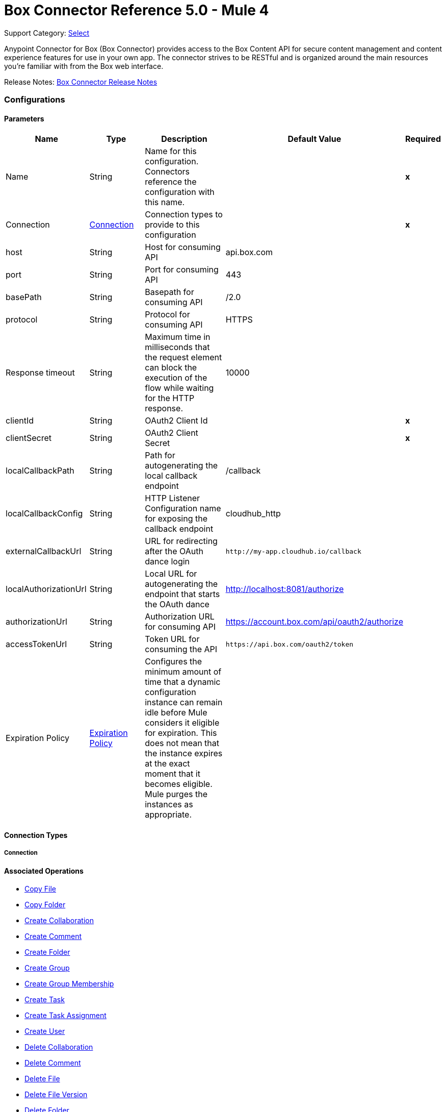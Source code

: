 = Box Connector Reference 5.0 - Mule 4
:page-aliases: connectors::box/box-connector-reference.adoc

Support Category: https://www.mulesoft.com/legal/versioning-back-support-policy#anypoint-connectors[Select]


Anypoint Connector for Box (Box Connector) provides access to the Box Content API for secure content management and content experience features for use in your own app. The connector strives to be RESTful and is organized around the main resources you’re familiar with from the Box web interface.

Release Notes: xref:release-notes::connector/box-connector-release-notes-mule-4.adoc[Box Connector Release Notes]


[[config]]
=== Configurations


==== Parameters
[cols=".^20%,.^20%,.^35%,.^20%,^.^5%", options="header"]
|======================
| Name | Type | Description | Default Value | Required
|Name | String | Name for this configuration. Connectors reference the configuration with this name. | | *x*{nbsp}
| Connection a| <<config_connection, Connection>>
 | Connection types to provide to this configuration | | *x*{nbsp}
| host a| String |  Host for consuming API |  api.box.com | {nbsp}
| port a| String |  Port for consuming API |  443 | {nbsp}
| basePath a| String |  Basepath for consuming API |  /2.0 | {nbsp}
| protocol a| String |  Protocol for consuming API |  HTTPS | {nbsp}
| Response timeout a| String |  Maximum time in milliseconds that the request element can block the execution of the flow while waiting for the HTTP response. |  10000 | {nbsp}
| clientId a| String |  OAuth2 Client Id |  | *x*{nbsp}
| clientSecret a| String |  OAuth2 Client Secret |  | *x*{nbsp}
| localCallbackPath a| String |  Path for autogenerating the local callback endpoint |  /callback | {nbsp}
| localCallbackConfig a| String |  HTTP Listener Configuration name for exposing the callback endpoint |  cloudhub_http | {nbsp}
| externalCallbackUrl a| String |  URL for redirecting after the OAuth dance login |  `+http://my-app.cloudhub.io/callback+` | {nbsp}
| localAuthorizationUrl a| String |  Local URL for autogenerating the endpoint that starts the OAuth dance |  http://localhost:8081/authorize | {nbsp}
| authorizationUrl a| String |  Authorization URL for consuming API |  https://account.box.com/api/oauth2/authorize | {nbsp}
| accessTokenUrl a| String |  Token URL for consuming the API |  `+https://api.box.com/oauth2/token+` | {nbsp}
| Expiration Policy a| <<ExpirationPolicy>> |  Configures the minimum amount of time that a dynamic configuration instance can remain idle before Mule considers it eligible for expiration. This does not mean that the instance expires at the exact moment that it becomes eligible. Mule purges the instances as appropriate. |  | {nbsp}
|======================

==== Connection Types
[[config_connection]]
===== Connection

==== Associated Operations
* <<copy-file>> {nbsp}
* <<copy-folder>> {nbsp}
* <<create-collaboration>> {nbsp}
* <<create-comment>> {nbsp}
* <<create-folder>> {nbsp}
* <<create-group>> {nbsp}
* <<create-group-membership>> {nbsp}
* <<create-task>> {nbsp}
* <<create-task-assignment>> {nbsp}
* <<create-user>> {nbsp}
* <<delete-collaboration>> {nbsp}
* <<delete-comment>> {nbsp}
* <<delete-file>> {nbsp}
* <<delete-file-version>> {nbsp}
* <<delete-folder>> {nbsp}
* <<delete-group>> {nbsp}
* <<delete-group-membership>> {nbsp}
* <<delete-task>> {nbsp}
* <<delete-task-assignment>> {nbsp}
* <<delete-trashed-file>> {nbsp}
* <<delete-trashed-folder>> {nbsp}
* <<delete-user>> {nbsp}
* <<get-collaboration>> {nbsp}
* <<get-comment>> {nbsp}
* <<get-enterprise-groups>> {nbsp}
* <<get-enterprise-users>> {nbsp}
* <<get-file>> {nbsp}
* <<get-file-comments>> {nbsp}
* <<get-file-content>> {nbsp}
* <<get-file-tasks>> {nbsp}
* <<get-file-thumbnail>> {nbsp}
* <<get-file-versions>> {nbsp}
* <<get-folder>> {nbsp}
* <<get-folder-collaborations>> {nbsp}
* <<get-folder-items>> {nbsp}
* <<get-group>> {nbsp}
* <<get-group-membership>> {nbsp}
* <<get-group-memberships>> {nbsp}
* <<get-pending-collaborations>> {nbsp}
* <<get-task>> {nbsp}
* <<get-task-assignment>> {nbsp}
* <<get-task-assignments>> {nbsp}
* <<get-trashed-file>> {nbsp}
* <<get-trashed-folder>> {nbsp}
* <<get-trashed-items>> {nbsp}
* <<get-user>> {nbsp}
* <<get-user-group-membership>> {nbsp}
* <<promote-file-version>> {nbsp}
* <<restore-trashed-file>> {nbsp}
* <<restore-trashed-folder>> {nbsp}
* <<search>> {nbsp}
* <<update-collaboration>> {nbsp}
* <<update-comment>> {nbsp}
* <<update-file-info>> {nbsp}
* <<update-folder>> {nbsp}
* <<update-group-membership>> {nbsp}
* <<update-task>> {nbsp}
* <<update-task-assignment>> {nbsp}
* <<update-user>> {nbsp}
* <<update-user-folder>> {nbsp}



== Operations

[[copy-file]]
=== Copy File
`<box-connector:copy-file>`

==== Parameters
[cols=".^20%,.^20%,.^35%,.^20%,^.^5%", options="header"]
|======================
| Name | Type | Description | Default Value | Required
| Configuration | String | Name of the configuration to use. | | *x*{nbsp}
| Copy File Request Data a| Any |  |  #[payload] | {nbsp}
| File Id a| String |  |  | *x*{nbsp}
| Request streaming mode a| Enumeration, one of:

** AUTO
** NEVER
** ALWAYS |  |  | {nbsp}
| Target Variable a| String |  Name of a variable in which to store the operation's output |  | {nbsp}
| Target Value a| String | An expression that evaluates the operation's output. The expression outcome is stored in the target variable. |  #[payload] | {nbsp}
|======================

==== Output
[cols=".^50%,.^50%"]
|======================
| *Type* a| Any
|======================

==== For Configurations.
* <<config>> {nbsp}

==== Throws
* BOX-CONNECTOR:TIMEOUT {nbsp}
* BOX-CONNECTOR:RETRY_EXHAUSTED {nbsp}
* BOX-CONNECTOR:PARSING {nbsp}
* BOX-CONNECTOR:FORBIDDEN {nbsp}
* BOX-CONNECTOR:NOT_ACCEPTABLE {nbsp}
* BOX-CONNECTOR:SERVICE_UNAVAILABLE {nbsp}
* BOX-CONNECTOR:METHOD_NOT_ALLOWED {nbsp}
* BOX-CONNECTOR:TOO_MANY_REQUESTS {nbsp}
* BOX-CONNECTOR:UNSUPPORTED_MEDIA_TYPE {nbsp}
* BOX-CONNECTOR:INTERNAL_SERVER_ERROR {nbsp}
* BOX-CONNECTOR:NOT_FOUND {nbsp}
* BOX-CONNECTOR:UNAUTHORIZED {nbsp}
* BOX-CONNECTOR:CONNECTIVITY {nbsp}
* BOX-CONNECTOR:BAD_REQUEST {nbsp}
* BOX-CONNECTOR:SECURITY {nbsp}


[[copy-folder]]
=== Copy Folder
`<box-connector:copy-folder>`

==== Parameters
[cols=".^20%,.^20%,.^35%,.^20%,^.^5%", options="header"]
|======================
| Name | Type | Description | Default Value | Required
| Configuration | String | Name of the configuration to use. | | *x*{nbsp}
| Copy Folder Request Data a| Any |  |  #[payload] | {nbsp}
| Fields a| String |  Attribute(s) to include in the response |  | {nbsp}
| Folder Id a| String |  |  | *x*{nbsp}
| Request streaming mode a| Enumeration, one of:

** AUTO
** NEVER
** ALWAYS |  |  | {nbsp}
| Target Variable a| String |  Name of a variable in which to store the operation's output |  | {nbsp}
| Target Value a| String |  An expression that evaluates the operation's output. The expression outcome is stored in the target variable. |  #[payload] | {nbsp}
|======================

==== Output
[cols=".^50%,.^50%"]
|======================
| *Type* a| Any
|======================

==== For Configurations.
* <<config>> {nbsp}

==== Throws
* BOX-CONNECTOR:TIMEOUT {nbsp}
* BOX-CONNECTOR:RETRY_EXHAUSTED {nbsp}
* BOX-CONNECTOR:PARSING {nbsp}
* BOX-CONNECTOR:FORBIDDEN {nbsp}
* BOX-CONNECTOR:NOT_ACCEPTABLE {nbsp}
* BOX-CONNECTOR:SERVICE_UNAVAILABLE {nbsp}
* BOX-CONNECTOR:METHOD_NOT_ALLOWED {nbsp}
* BOX-CONNECTOR:TOO_MANY_REQUESTS {nbsp}
* BOX-CONNECTOR:UNSUPPORTED_MEDIA_TYPE {nbsp}
* BOX-CONNECTOR:INTERNAL_SERVER_ERROR {nbsp}
* BOX-CONNECTOR:NOT_FOUND {nbsp}
* BOX-CONNECTOR:UNAUTHORIZED {nbsp}
* BOX-CONNECTOR:CONNECTIVITY {nbsp}
* BOX-CONNECTOR:BAD_REQUEST {nbsp}
* BOX-CONNECTOR:SECURITY {nbsp}


[[create-collaboration]]
=== Create Collaboration
`<box-connector:create-collaboration>`


==== Parameters
[cols=".^20%,.^20%,.^35%,.^20%,^.^5%", options="header"]
|======================
| Name | Type | Description | Default Value | Required
| Configuration | String | Name of the configuration to use. | | *x*{nbsp}
| Create Collaboration Request Data a| Any |  |  #[payload] | {nbsp}
| Request streaming mode a| Enumeration, one of:

** AUTO
** NEVER
** ALWAYS |  |  | {nbsp}
| Target Variable a| String |  Name of a variable in which to store the operation's output |  | {nbsp}
| Target Value a| String |  An expression that will be evaluated against the operation's output and the outcome of that expression will be stored in the target variable |  #[payload] | {nbsp}
|======================

==== Output
[cols=".^50%,.^50%"]
|======================
| *Type* a| Any
|======================

==== For Configurations.
* <<config>> {nbsp}

==== Throws
* BOX-CONNECTOR:TIMEOUT {nbsp}
* BOX-CONNECTOR:RETRY_EXHAUSTED {nbsp}
* BOX-CONNECTOR:PARSING {nbsp}
* BOX-CONNECTOR:FORBIDDEN {nbsp}
* BOX-CONNECTOR:NOT_ACCEPTABLE {nbsp}
* BOX-CONNECTOR:SERVICE_UNAVAILABLE {nbsp}
* BOX-CONNECTOR:METHOD_NOT_ALLOWED {nbsp}
* BOX-CONNECTOR:TOO_MANY_REQUESTS {nbsp}
* BOX-CONNECTOR:UNSUPPORTED_MEDIA_TYPE {nbsp}
* BOX-CONNECTOR:INTERNAL_SERVER_ERROR {nbsp}
* BOX-CONNECTOR:NOT_FOUND {nbsp}
* BOX-CONNECTOR:UNAUTHORIZED {nbsp}
* BOX-CONNECTOR:CONNECTIVITY {nbsp}
* BOX-CONNECTOR:BAD_REQUEST {nbsp}
* BOX-CONNECTOR:SECURITY {nbsp}


[[create-comment]]
=== Create Comment
`<box-connector:create-comment>`


==== Parameters
[cols=".^20%,.^20%,.^35%,.^20%,^.^5%", options="header"]
|======================
| Name | Type | Description | Default Value | Required
| Configuration | String | Name of the configuration to use | | *x*{nbsp}
| Create Comment Request Data a| Any |  |  #[payload] | {nbsp}
| Fields a| String |  Attribute(s) to include in the response |  | {nbsp}
| Request streaming mode a| Enumeration, one of:

** AUTO
** NEVER
** ALWAYS |  |  | {nbsp}
| Target Variable a| String |  Name of a variable in which to store the operation's output |  | {nbsp}
| Target Value a| String |  An expression that evaluates the operation's output. The expression outcome is stored in the target variable. |  #[payload] | {nbsp}
|======================

==== Output
[cols=".^50%,.^50%"]
|======================
| *Type* a| Any
|======================

==== For Configurations.
* <<config>> {nbsp}

==== Throws
* BOX-CONNECTOR:TIMEOUT {nbsp}
* BOX-CONNECTOR:RETRY_EXHAUSTED {nbsp}
* BOX-CONNECTOR:PARSING {nbsp}
* BOX-CONNECTOR:FORBIDDEN {nbsp}
* BOX-CONNECTOR:NOT_ACCEPTABLE {nbsp}
* BOX-CONNECTOR:SERVICE_UNAVAILABLE {nbsp}
* BOX-CONNECTOR:METHOD_NOT_ALLOWED {nbsp}
* BOX-CONNECTOR:TOO_MANY_REQUESTS {nbsp}
* BOX-CONNECTOR:UNSUPPORTED_MEDIA_TYPE {nbsp}
* BOX-CONNECTOR:INTERNAL_SERVER_ERROR {nbsp}
* BOX-CONNECTOR:NOT_FOUND {nbsp}
* BOX-CONNECTOR:UNAUTHORIZED {nbsp}
* BOX-CONNECTOR:CONNECTIVITY {nbsp}
* BOX-CONNECTOR:BAD_REQUEST {nbsp}
* BOX-CONNECTOR:SECURITY {nbsp}


[[create-folder]]
=== Create Folder
`<box-connector:create-folder>`


==== Parameters
[cols=".^20%,.^20%,.^35%,.^20%,^.^5%", options="header"]
|======================
| Name | Type | Description | Default Value | Required
| Configuration | String | Name of the configuration to use | | *x*{nbsp}
| Create Folder Request Data a| Any |  |  #[payload] | {nbsp}
| Fields a| String |  Attribute(s) to include in the response |  | {nbsp}
| Request streaming mode a| Enumeration, one of:

** AUTO
** NEVER
** ALWAYS |  |  | {nbsp}
| Target Variable a| String |  Name of a variable in which to store the operation's output |  | {nbsp}
| Target Value a| String |  An expression that evaluates the operation's output. The expression outcome is stored in the target variable. |  #[payload] | {nbsp}
|======================

==== Output
[cols=".^50%,.^50%"]
|======================
| *Type* a| Any
|======================

==== For Configurations.
* <<config>> {nbsp}

==== Throws
* BOX-CONNECTOR:TIMEOUT {nbsp}
* BOX-CONNECTOR:RETRY_EXHAUSTED {nbsp}
* BOX-CONNECTOR:PARSING {nbsp}
* BOX-CONNECTOR:FORBIDDEN {nbsp}
* BOX-CONNECTOR:NOT_ACCEPTABLE {nbsp}
* BOX-CONNECTOR:SERVICE_UNAVAILABLE {nbsp}
* BOX-CONNECTOR:METHOD_NOT_ALLOWED {nbsp}
* BOX-CONNECTOR:TOO_MANY_REQUESTS {nbsp}
* BOX-CONNECTOR:UNSUPPORTED_MEDIA_TYPE {nbsp}
* BOX-CONNECTOR:INTERNAL_SERVER_ERROR {nbsp}
* BOX-CONNECTOR:NOT_FOUND {nbsp}
* BOX-CONNECTOR:UNAUTHORIZED {nbsp}
* BOX-CONNECTOR:CONNECTIVITY {nbsp}
* BOX-CONNECTOR:BAD_REQUEST {nbsp}
* BOX-CONNECTOR:SECURITY {nbsp}


[[create-group]]
=== Create Group
`<box-connector:create-group>`


==== Parameters
[cols=".^20%,.^20%,.^35%,.^20%,^.^5%", options="header"]
|======================
| Name | Type | Description | Default Value | Required
| Configuration | String | Name of the configuration to use | | *x*{nbsp}
| Create Group Request Data a| Any |  |  #[payload] | {nbsp}
| Fields a| String |  Attribute(s) to include in the response |  | {nbsp}
| Request streaming mode a| Enumeration, one of:

** AUTO
** NEVER
** ALWAYS |  |  | {nbsp}
| Target Variable a| String |  Name of a variable in which to store the operation's output |  | {nbsp}
| Target Value a| String |  An expression that evaluates the operation's output. The expression outcome is stored in the target variable. |  #[payload] | {nbsp}
|======================

==== Output
[cols=".^50%,.^50%"]
|======================
| *Type* a| Any
|======================

==== For Configurations.
* <<config>> {nbsp}

==== Throws
* BOX-CONNECTOR:TIMEOUT {nbsp}
* BOX-CONNECTOR:RETRY_EXHAUSTED {nbsp}
* BOX-CONNECTOR:PARSING {nbsp}
* BOX-CONNECTOR:FORBIDDEN {nbsp}
* BOX-CONNECTOR:NOT_ACCEPTABLE {nbsp}
* BOX-CONNECTOR:SERVICE_UNAVAILABLE {nbsp}
* BOX-CONNECTOR:METHOD_NOT_ALLOWED {nbsp}
* BOX-CONNECTOR:TOO_MANY_REQUESTS {nbsp}
* BOX-CONNECTOR:UNSUPPORTED_MEDIA_TYPE {nbsp}
* BOX-CONNECTOR:INTERNAL_SERVER_ERROR {nbsp}
* BOX-CONNECTOR:NOT_FOUND {nbsp}
* BOX-CONNECTOR:UNAUTHORIZED {nbsp}
* BOX-CONNECTOR:CONNECTIVITY {nbsp}
* BOX-CONNECTOR:BAD_REQUEST {nbsp}
* BOX-CONNECTOR:SECURITY {nbsp}


[[create-group-membership]]
=== Create Group Membership
`<box-connector:create-group-membership>`


==== Parameters
[cols=".^20%,.^20%,.^35%,.^20%,^.^5%", options="header"]
|======================
| Name | Type | Description | Default Value | Required
| Configuration | String | Name of the configuration to use | | *x*{nbsp}
| Create Group Membership Request Data a| Any |  |  #[payload] | {nbsp}
| Fields a| String |  Attribute(s) to include in the response |  | {nbsp}
| Request streaming mode a| Enumeration, one of:

** AUTO
** NEVER
** ALWAYS |  |  | {nbsp}
| Target Variable a| String |  Name of a variable in which to store the operation's output |  | {nbsp}
| Target Value a| String |  An expression that evaluates the operation's output The expression outcome is stored in the target variable. |  #[payload] | {nbsp}
|======================

==== Output
[cols=".^50%,.^50%"]
|======================
| *Type* a| Any
|======================

==== For Configurations.
* <<config>> {nbsp}

==== Throws
* BOX-CONNECTOR:TIMEOUT {nbsp}
* BOX-CONNECTOR:RETRY_EXHAUSTED {nbsp}
* BOX-CONNECTOR:PARSING {nbsp}
* BOX-CONNECTOR:FORBIDDEN {nbsp}
* BOX-CONNECTOR:NOT_ACCEPTABLE {nbsp}
* BOX-CONNECTOR:SERVICE_UNAVAILABLE {nbsp}
* BOX-CONNECTOR:METHOD_NOT_ALLOWED {nbsp}
* BOX-CONNECTOR:TOO_MANY_REQUESTS {nbsp}
* BOX-CONNECTOR:UNSUPPORTED_MEDIA_TYPE {nbsp}
* BOX-CONNECTOR:INTERNAL_SERVER_ERROR {nbsp}
* BOX-CONNECTOR:NOT_FOUND {nbsp}
* BOX-CONNECTOR:UNAUTHORIZED {nbsp}
* BOX-CONNECTOR:CONNECTIVITY {nbsp}
* BOX-CONNECTOR:BAD_REQUEST {nbsp}
* BOX-CONNECTOR:SECURITY {nbsp}


[[create-task]]
=== Create Task
`<box-connector:create-task>`


==== Parameters
[cols=".^20%,.^20%,.^35%,.^20%,^.^5%", options="header"]
|======================
| Name | Type | Description | Default Value | Required
| Configuration | String | Name of the configuration to use. | | *x*{nbsp}
| Create Task Request Data a| Any |  |  #[payload] | {nbsp}
| Request streaming mode a| Enumeration, one of:

** AUTO
** NEVER
** ALWAYS |  |  | {nbsp}
| Target Variable a| String |  Name of a variable in which to store the operation's output |  | {nbsp}
| Target Value a| String |  An expression that evaluates the operation's output. The expression outcome is stored in the target variable. |  #[payload] | {nbsp}
|======================

==== Output
[cols=".^50%,.^50%"]
|======================
| *Type* a| Any
|======================

==== For Configurations.
* <<config>> {nbsp}

==== Throws
* BOX-CONNECTOR:TIMEOUT {nbsp}
* BOX-CONNECTOR:RETRY_EXHAUSTED {nbsp}
* BOX-CONNECTOR:PARSING {nbsp}
* BOX-CONNECTOR:FORBIDDEN {nbsp}
* BOX-CONNECTOR:NOT_ACCEPTABLE {nbsp}
* BOX-CONNECTOR:SERVICE_UNAVAILABLE {nbsp}
* BOX-CONNECTOR:METHOD_NOT_ALLOWED {nbsp}
* BOX-CONNECTOR:TOO_MANY_REQUESTS {nbsp}
* BOX-CONNECTOR:UNSUPPORTED_MEDIA_TYPE {nbsp}
* BOX-CONNECTOR:INTERNAL_SERVER_ERROR {nbsp}
* BOX-CONNECTOR:NOT_FOUND {nbsp}
* BOX-CONNECTOR:UNAUTHORIZED {nbsp}
* BOX-CONNECTOR:CONNECTIVITY {nbsp}
* BOX-CONNECTOR:BAD_REQUEST {nbsp}
* BOX-CONNECTOR:SECURITY {nbsp}


[[create-task-assignment]]
=== Create Task Assignment
`<box-connector:create-task-assignment>`


==== Parameters
[cols=".^20%,.^20%,.^35%,.^20%,^.^5%", options="header"]
|======================
| Name | Type | Description | Default Value | Required
| Configuration | String | Name of the configuration to use. | | *x*{nbsp}
| Create Task Assignment Request Data a| Any |  |  #[payload] | {nbsp}
| Request streaming mode a| Enumeration, one of:

** AUTO
** NEVER
** ALWAYS |  |  | {nbsp}
| Target Variable a| String |  Name of a variable in which to store the operation's output |  | {nbsp}
| Target Value a| String |  An expression that evaluates the operation's output. The expression outcome is stored in the target variable. |  #[payload] | {nbsp}
|======================

==== Output
[cols=".^50%,.^50%"]
|======================
| *Type* a| Any
|======================

==== For Configurations.
* <<config>> {nbsp}

==== Throws
* BOX-CONNECTOR:TIMEOUT {nbsp}
* BOX-CONNECTOR:RETRY_EXHAUSTED {nbsp}
* BOX-CONNECTOR:PARSING {nbsp}
* BOX-CONNECTOR:FORBIDDEN {nbsp}
* BOX-CONNECTOR:NOT_ACCEPTABLE {nbsp}
* BOX-CONNECTOR:SERVICE_UNAVAILABLE {nbsp}
* BOX-CONNECTOR:METHOD_NOT_ALLOWED {nbsp}
* BOX-CONNECTOR:TOO_MANY_REQUESTS {nbsp}
* BOX-CONNECTOR:UNSUPPORTED_MEDIA_TYPE {nbsp}
* BOX-CONNECTOR:INTERNAL_SERVER_ERROR {nbsp}
* BOX-CONNECTOR:NOT_FOUND {nbsp}
* BOX-CONNECTOR:UNAUTHORIZED {nbsp}
* BOX-CONNECTOR:CONNECTIVITY {nbsp}
* BOX-CONNECTOR:BAD_REQUEST {nbsp}
* BOX-CONNECTOR:SECURITY {nbsp}


[[create-user]]
=== Create User
`<box-connector:create-user>`


==== Parameters
[cols=".^20%,.^20%,.^35%,.^20%,^.^5%", options="header"]
|======================
| Name | Type | Description | Default Value | Required
| Configuration | String | Name of the configuration to use. | | *x*{nbsp}
| Create User Request Data a| Any |  |  #[payload] | {nbsp}
| Fields a| String |  Attribute(s) to include in the response |  | {nbsp}
| Request streaming mode a| Enumeration, one of:

** AUTO
** NEVER
** ALWAYS |  |  | {nbsp}
| Target Variable a| String |  Name of a variable in which to store the operation's output |  | {nbsp}
| Target Value a| String |  An expression that evaluates the operation's output. The expression outcome is stored in the target variable. |  #[payload] | {nbsp}
|======================

==== Output
[cols=".^50%,.^50%"]
|======================
| *Type* a| Any
|======================

==== For Configurations.
* <<config>> {nbsp}

==== Throws
* BOX-CONNECTOR:TIMEOUT {nbsp}
* BOX-CONNECTOR:RETRY_EXHAUSTED {nbsp}
* BOX-CONNECTOR:PARSING {nbsp}
* BOX-CONNECTOR:FORBIDDEN {nbsp}
* BOX-CONNECTOR:NOT_ACCEPTABLE {nbsp}
* BOX-CONNECTOR:SERVICE_UNAVAILABLE {nbsp}
* BOX-CONNECTOR:METHOD_NOT_ALLOWED {nbsp}
* BOX-CONNECTOR:TOO_MANY_REQUESTS {nbsp}
* BOX-CONNECTOR:UNSUPPORTED_MEDIA_TYPE {nbsp}
* BOX-CONNECTOR:INTERNAL_SERVER_ERROR {nbsp}
* BOX-CONNECTOR:NOT_FOUND {nbsp}
* BOX-CONNECTOR:UNAUTHORIZED {nbsp}
* BOX-CONNECTOR:CONNECTIVITY {nbsp}
* BOX-CONNECTOR:BAD_REQUEST {nbsp}
* BOX-CONNECTOR:SECURITY {nbsp}


[[delete-collaboration]]
=== Delete Collaboration
`<box-connector:delete-collaboration>`


==== Parameters
[cols=".^20%,.^20%,.^35%,.^20%,^.^5%", options="header"]
|======================
| Name | Type | Description | Default Value | Required
| Configuration | String | Name of the configuration to use. | | *x*{nbsp}
| Collab Id a| String |  |  | *x*{nbsp}
| Request streaming mode a| Enumeration, one of:

** AUTO
** NEVER
** ALWAYS |  |  | {nbsp}
| Target Variable a| String |  Name of a variable in which to store the operation's output |  | {nbsp}
| Target Value a| String | An expression that evaluates the operation's output. The expression outcome is stored in the target variable. |  #[payload] | {nbsp}
|======================

==== Output
[cols=".^50%,.^50%"]
|======================
| *Type* a| Any
|======================

==== For Configurations.
* <<config>> {nbsp}

==== Throws
* BOX-CONNECTOR:TIMEOUT {nbsp}
* BOX-CONNECTOR:RETRY_EXHAUSTED {nbsp}
* BOX-CONNECTOR:PARSING {nbsp}
* BOX-CONNECTOR:FORBIDDEN {nbsp}
* BOX-CONNECTOR:NOT_ACCEPTABLE {nbsp}
* BOX-CONNECTOR:SERVICE_UNAVAILABLE {nbsp}
* BOX-CONNECTOR:METHOD_NOT_ALLOWED {nbsp}
* BOX-CONNECTOR:TOO_MANY_REQUESTS {nbsp}
* BOX-CONNECTOR:UNSUPPORTED_MEDIA_TYPE {nbsp}
* BOX-CONNECTOR:INTERNAL_SERVER_ERROR {nbsp}
* BOX-CONNECTOR:NOT_FOUND {nbsp}
* BOX-CONNECTOR:UNAUTHORIZED {nbsp}
* BOX-CONNECTOR:CONNECTIVITY {nbsp}
* BOX-CONNECTOR:BAD_REQUEST {nbsp}
* BOX-CONNECTOR:SECURITY {nbsp}


[[delete-comment]]
=== Delete Comment
`<box-connector:delete-comment>`


==== Parameters
[cols=".^20%,.^20%,.^35%,.^20%,^.^5%", options="header"]
|======================
| Name | Type | Description | Default Value | Required
| Configuration | String | Name of the configuration to use. | | *x*{nbsp}
| Comment Id a| String |  |  | *x*{nbsp}
| Request streaming mode a| Enumeration, one of:

** AUTO
** NEVER
** ALWAYS |  |  | {nbsp}
| Target Variable a| String |  Name of a variable in which to store the operation's output |  | {nbsp}
| Target Value a| String | An expression that evaluates the operation's output. The expression outcome is stored in the target variable.|  #[payload] | {nbsp}
|======================

==== Output
[cols=".^50%,.^50%"]
|======================
| *Type* a| Any
|======================

==== For Configurations.
* <<config>> {nbsp}

==== Throws
* BOX-CONNECTOR:TIMEOUT {nbsp}
* BOX-CONNECTOR:RETRY_EXHAUSTED {nbsp}
* BOX-CONNECTOR:PARSING {nbsp}
* BOX-CONNECTOR:FORBIDDEN {nbsp}
* BOX-CONNECTOR:NOT_ACCEPTABLE {nbsp}
* BOX-CONNECTOR:SERVICE_UNAVAILABLE {nbsp}
* BOX-CONNECTOR:METHOD_NOT_ALLOWED {nbsp}
* BOX-CONNECTOR:TOO_MANY_REQUESTS {nbsp}
* BOX-CONNECTOR:UNSUPPORTED_MEDIA_TYPE {nbsp}
* BOX-CONNECTOR:INTERNAL_SERVER_ERROR {nbsp}
* BOX-CONNECTOR:NOT_FOUND {nbsp}
* BOX-CONNECTOR:UNAUTHORIZED {nbsp}
* BOX-CONNECTOR:CONNECTIVITY {nbsp}
* BOX-CONNECTOR:BAD_REQUEST {nbsp}
* BOX-CONNECTOR:SECURITY {nbsp}


[[delete-file]]
=== Delete File
`<box-connector:delete-file>`


==== Parameters
[cols=".^20%,.^20%,.^35%,.^20%,^.^5%", options="header"]
|======================
| Name | Type | Description | Default Value | Required
| Configuration | String | Name of the configuration to use. | | *x*{nbsp}
| File Id a| String |  |  | *x*{nbsp}
| If Match a| String |  The etag of the file. This is in the ‘etag’ field of the file object. |  | {nbsp}
| Request streaming mode a| Enumeration, one of:

** AUTO
** NEVER
** ALWAYS |  |  | {nbsp}
| Target Variable a| String |  Name of a variable in which to store the operation's output |  | {nbsp}
| Target Value a| String | An expression that evaluates the operation's output. The expression outcome is stored in the target variable. |  #[payload] | {nbsp}
|======================

==== Output
[cols=".^50%,.^50%"]
|======================
| *Type* a| Any
|======================

==== For Configurations.
* <<config>> {nbsp}

==== Throws
* BOX-CONNECTOR:TIMEOUT {nbsp}
* BOX-CONNECTOR:RETRY_EXHAUSTED {nbsp}
* BOX-CONNECTOR:PARSING {nbsp}
* BOX-CONNECTOR:FORBIDDEN {nbsp}
* BOX-CONNECTOR:NOT_ACCEPTABLE {nbsp}
* BOX-CONNECTOR:SERVICE_UNAVAILABLE {nbsp}
* BOX-CONNECTOR:METHOD_NOT_ALLOWED {nbsp}
* BOX-CONNECTOR:TOO_MANY_REQUESTS {nbsp}
* BOX-CONNECTOR:UNSUPPORTED_MEDIA_TYPE {nbsp}
* BOX-CONNECTOR:INTERNAL_SERVER_ERROR {nbsp}
* BOX-CONNECTOR:NOT_FOUND {nbsp}
* BOX-CONNECTOR:UNAUTHORIZED {nbsp}
* BOX-CONNECTOR:CONNECTIVITY {nbsp}
* BOX-CONNECTOR:BAD_REQUEST {nbsp}
* BOX-CONNECTOR:SECURITY {nbsp}


[[delete-file-version]]
=== Delete File Version
`<box-connector:delete-file-version>`


==== Parameters
[cols=".^20%,.^20%,.^35%,.^20%,^.^5%", options="header"]
|======================
| Name | Type | Description | Default Value | Required
| Configuration | String | Name of the configuration to use. | | *x*{nbsp}
| File Id a| String |  |  | *x*{nbsp}
| Version Id a| String |  |  | *x*{nbsp}
| If Match a| String |  The etag of the file. This is in the ‘etag’ field of the file object. |  | {nbsp}
| Request streaming mode a| Enumeration, one of:

** AUTO
** NEVER
** ALWAYS |  |  | {nbsp}
| Target Variable a| String | Name of a variable in which to store the operation's output |  | {nbsp}
| Target Value a| String |  An expression that evaluates the operation's output. The expression outcome is stored in the target variable. |  #[payload] | {nbsp}
|======================

==== Output
[cols=".^50%,.^50%"]
|======================
| *Type* a| Any
|======================

==== For Configurations.
* <<config>> {nbsp}

==== Throws
* BOX-CONNECTOR:TIMEOUT {nbsp}
* BOX-CONNECTOR:RETRY_EXHAUSTED {nbsp}
* BOX-CONNECTOR:PARSING {nbsp}
* BOX-CONNECTOR:FORBIDDEN {nbsp}
* BOX-CONNECTOR:NOT_ACCEPTABLE {nbsp}
* BOX-CONNECTOR:SERVICE_UNAVAILABLE {nbsp}
* BOX-CONNECTOR:METHOD_NOT_ALLOWED {nbsp}
* BOX-CONNECTOR:TOO_MANY_REQUESTS {nbsp}
* BOX-CONNECTOR:UNSUPPORTED_MEDIA_TYPE {nbsp}
* BOX-CONNECTOR:INTERNAL_SERVER_ERROR {nbsp}
* BOX-CONNECTOR:NOT_FOUND {nbsp}
* BOX-CONNECTOR:UNAUTHORIZED {nbsp}
* BOX-CONNECTOR:CONNECTIVITY {nbsp}
* BOX-CONNECTOR:BAD_REQUEST {nbsp}
* BOX-CONNECTOR:SECURITY {nbsp}


[[delete-folder]]
=== Delete Folder
`<box-connector:delete-folder>`


==== Parameters
[cols=".^20%,.^20%,.^35%,.^20%,^.^5%", options="header"]
|======================
| Name | Type | Description | Default Value | Required
| Configuration | String | Name of the configuration to use. | | *x*{nbsp}
| Recursive a| Boolean |  |  | {nbsp}
| Folder Id a| String |  |  | *x*{nbsp}
| If Match a| String |  This is in the ‘etag’ field of the folder object. |  | {nbsp}
| Request streaming mode a| Enumeration, one of:

** AUTO
** NEVER
** ALWAYS |  |  | {nbsp}
| Target Variable a| String |  Name of a variable in which to store the operation's output |  | {nbsp}
| Target Value a| String |  An expression that evaluates the operation's output. The expression outcome is stored in the target variable. |  #[payload] | {nbsp}
|======================

==== Output
[cols=".^50%,.^50%"]
|======================
| *Type* a| Any
|======================

==== For Configurations.
* <<config>> {nbsp}

==== Throws
* BOX-CONNECTOR:TIMEOUT {nbsp}
* BOX-CONNECTOR:RETRY_EXHAUSTED {nbsp}
* BOX-CONNECTOR:PARSING {nbsp}
* BOX-CONNECTOR:FORBIDDEN {nbsp}
* BOX-CONNECTOR:NOT_ACCEPTABLE {nbsp}
* BOX-CONNECTOR:SERVICE_UNAVAILABLE {nbsp}
* BOX-CONNECTOR:METHOD_NOT_ALLOWED {nbsp}
* BOX-CONNECTOR:TOO_MANY_REQUESTS {nbsp}
* BOX-CONNECTOR:UNSUPPORTED_MEDIA_TYPE {nbsp}
* BOX-CONNECTOR:INTERNAL_SERVER_ERROR {nbsp}
* BOX-CONNECTOR:NOT_FOUND {nbsp}
* BOX-CONNECTOR:UNAUTHORIZED {nbsp}
* BOX-CONNECTOR:CONNECTIVITY {nbsp}
* BOX-CONNECTOR:BAD_REQUEST {nbsp}
* BOX-CONNECTOR:SECURITY {nbsp}


[[delete-group]]
=== Delete Group
`<box-connector:delete-group>`


==== Parameters
[cols=".^20%,.^20%,.^35%,.^20%,^.^5%", options="header"]
|======================
| Name | Type | Description | Default Value | Required
| Configuration | String | Name of the configuration to use. | | *x*{nbsp}
| Group Id a| String |  |  | *x*{nbsp}
| Request streaming mode a| Enumeration, one of:

** AUTO
** NEVER
** ALWAYS |  |  | {nbsp}
| Target Variable a| String |  Name of a variable in which to store the operation's output |  | {nbsp}
| Target Value a| String |  An expression that evaluates the operation's output. The expression outcome is stored in the target variable. |  #[payload] | {nbsp}
|======================

==== Output
[cols=".^50%,.^50%"]
|======================
| *Type* a| Any
|======================

==== For Configurations.
* <<config>> {nbsp}

==== Throws
* BOX-CONNECTOR:TIMEOUT {nbsp}
* BOX-CONNECTOR:RETRY_EXHAUSTED {nbsp}
* BOX-CONNECTOR:PARSING {nbsp}
* BOX-CONNECTOR:FORBIDDEN {nbsp}
* BOX-CONNECTOR:NOT_ACCEPTABLE {nbsp}
* BOX-CONNECTOR:SERVICE_UNAVAILABLE {nbsp}
* BOX-CONNECTOR:METHOD_NOT_ALLOWED {nbsp}
* BOX-CONNECTOR:TOO_MANY_REQUESTS {nbsp}
* BOX-CONNECTOR:UNSUPPORTED_MEDIA_TYPE {nbsp}
* BOX-CONNECTOR:INTERNAL_SERVER_ERROR {nbsp}
* BOX-CONNECTOR:NOT_FOUND {nbsp}
* BOX-CONNECTOR:UNAUTHORIZED {nbsp}
* BOX-CONNECTOR:CONNECTIVITY {nbsp}
* BOX-CONNECTOR:BAD_REQUEST {nbsp}
* BOX-CONNECTOR:SECURITY {nbsp}


[[delete-group-membership]]
=== Delete Group Membership
`<box-connector:delete-group-membership>`


==== Parameters
[cols=".^20%,.^20%,.^35%,.^20%,^.^5%", options="header"]
|======================
| Name | Type | Description | Default Value | Required
| Configuration | String | Name of the configuration to use. | | *x*{nbsp}
| Group Membership Id a| String |  |  | *x*{nbsp}
| Request streaming mode a| Enumeration, one of:

** AUTO
** NEVER
** ALWAYS |  |  | {nbsp}
| Target Variable a| String |  Name of a variable in which to store the operation's output |  | {nbsp}
| Target Value a| String | An expression that evaluates the operation's output. The expression outcome is stored in the target variable. |  #[payload] | {nbsp}
|======================

==== Output
[cols=".^50%,.^50%"]
|======================
| *Type* a| Any
|======================

==== For Configurations.
* <<config>> {nbsp}

==== Throws
* BOX-CONNECTOR:TIMEOUT {nbsp}
* BOX-CONNECTOR:RETRY_EXHAUSTED {nbsp}
* BOX-CONNECTOR:PARSING {nbsp}
* BOX-CONNECTOR:FORBIDDEN {nbsp}
* BOX-CONNECTOR:NOT_ACCEPTABLE {nbsp}
* BOX-CONNECTOR:SERVICE_UNAVAILABLE {nbsp}
* BOX-CONNECTOR:METHOD_NOT_ALLOWED {nbsp}
* BOX-CONNECTOR:TOO_MANY_REQUESTS {nbsp}
* BOX-CONNECTOR:UNSUPPORTED_MEDIA_TYPE {nbsp}
* BOX-CONNECTOR:INTERNAL_SERVER_ERROR {nbsp}
* BOX-CONNECTOR:NOT_FOUND {nbsp}
* BOX-CONNECTOR:UNAUTHORIZED {nbsp}
* BOX-CONNECTOR:CONNECTIVITY {nbsp}
* BOX-CONNECTOR:BAD_REQUEST {nbsp}
* BOX-CONNECTOR:SECURITY {nbsp}


[[delete-task]]
=== Delete Task
`<box-connector:delete-task>`


==== Parameters
[cols=".^20%,.^20%,.^35%,.^20%,^.^5%", options="header"]
|======================
| Name | Type | Description | Default Value | Required
| Configuration | String | Name of the configuration to use. | | *x*{nbsp}
| Task Id a| String |  |  | *x*{nbsp}
| Request streaming mode a| Enumeration, one of:

** AUTO
** NEVER
** ALWAYS |  |  | {nbsp}
| Target Variable a| String |  Name of a variable in which to store the operation's output |  | {nbsp}
| Target Value a| String |  An expression that evaluates the operation's output. The expression outcome is stored in the target variable. |  #[payload] | {nbsp}
|======================

==== Output
[cols=".^50%,.^50%"]
|======================
| *Type* a| Any
|======================

==== For Configurations.
* <<config>> {nbsp}

==== Throws
* BOX-CONNECTOR:TIMEOUT {nbsp}
* BOX-CONNECTOR:RETRY_EXHAUSTED {nbsp}
* BOX-CONNECTOR:PARSING {nbsp}
* BOX-CONNECTOR:FORBIDDEN {nbsp}
* BOX-CONNECTOR:NOT_ACCEPTABLE {nbsp}
* BOX-CONNECTOR:SERVICE_UNAVAILABLE {nbsp}
* BOX-CONNECTOR:METHOD_NOT_ALLOWED {nbsp}
* BOX-CONNECTOR:TOO_MANY_REQUESTS {nbsp}
* BOX-CONNECTOR:UNSUPPORTED_MEDIA_TYPE {nbsp}
* BOX-CONNECTOR:INTERNAL_SERVER_ERROR {nbsp}
* BOX-CONNECTOR:NOT_FOUND {nbsp}
* BOX-CONNECTOR:UNAUTHORIZED {nbsp}
* BOX-CONNECTOR:CONNECTIVITY {nbsp}
* BOX-CONNECTOR:BAD_REQUEST {nbsp}
* BOX-CONNECTOR:SECURITY {nbsp}


[[delete-task-assignment]]
=== Delete Task Assignment
`<box-connector:delete-task-assignment>`


==== Parameters
[cols=".^20%,.^20%,.^35%,.^20%,^.^5%", options="header"]
|======================
| Name | Type | Description | Default Value | Required
| Configuration | String | Name of the configuration to use. | | *x*{nbsp}
| Task Assignment Id a| String |  |  | *x*{nbsp}
| Request streaming mode a| Enumeration, one of:

** AUTO
** NEVER
** ALWAYS |  |  | {nbsp}
| Target Variable a| String |  Name of a variable in which to store the operation's output |  | {nbsp}
| Target Value a| String |  An expression that evaluates the operation's output. The expression outcome is stored in the target variable. |  #[payload] | {nbsp}
|======================

==== Output
[cols=".^50%,.^50%"]
|======================
| *Type* a| Any
|======================

==== For Configurations.
* <<config>> {nbsp}

==== Throws
* BOX-CONNECTOR:TIMEOUT {nbsp}
* BOX-CONNECTOR:RETRY_EXHAUSTED {nbsp}
* BOX-CONNECTOR:PARSING {nbsp}
* BOX-CONNECTOR:FORBIDDEN {nbsp}
* BOX-CONNECTOR:NOT_ACCEPTABLE {nbsp}
* BOX-CONNECTOR:SERVICE_UNAVAILABLE {nbsp}
* BOX-CONNECTOR:METHOD_NOT_ALLOWED {nbsp}
* BOX-CONNECTOR:TOO_MANY_REQUESTS {nbsp}
* BOX-CONNECTOR:UNSUPPORTED_MEDIA_TYPE {nbsp}
* BOX-CONNECTOR:INTERNAL_SERVER_ERROR {nbsp}
* BOX-CONNECTOR:NOT_FOUND {nbsp}
* BOX-CONNECTOR:UNAUTHORIZED {nbsp}
* BOX-CONNECTOR:CONNECTIVITY {nbsp}
* BOX-CONNECTOR:BAD_REQUEST {nbsp}
* BOX-CONNECTOR:SECURITY {nbsp}


[[delete-trashed-file]]
=== Delete Trashed File
`<box-connector:delete-trashed-file>`


==== Parameters
[cols=".^20%,.^20%,.^35%,.^20%,^.^5%", options="header"]
|======================
| Name | Type | Description | Default Value | Required
| Configuration | String | Name of the configuration to use. | | *x*{nbsp}
| File Id a| String |  |  | *x*{nbsp}
| Request streaming mode a| Enumeration, one of:

** AUTO
** NEVER
** ALWAYS |  |  | {nbsp}
| Target Variable a| String |  Name of a variable in which to store the operation's output |  | {nbsp}
| Target Value a| String |  An expression that evaluates the operation's output. The expression outcome is stored in the target variable. |  #[payload] | {nbsp}
|======================

==== Output
[cols=".^50%,.^50%"]
|======================
| *Type* a| Any
|======================

==== For Configurations.
* <<config>> {nbsp}

==== Throws
* BOX-CONNECTOR:TIMEOUT {nbsp}
* BOX-CONNECTOR:RETRY_EXHAUSTED {nbsp}
* BOX-CONNECTOR:PARSING {nbsp}
* BOX-CONNECTOR:FORBIDDEN {nbsp}
* BOX-CONNECTOR:NOT_ACCEPTABLE {nbsp}
* BOX-CONNECTOR:SERVICE_UNAVAILABLE {nbsp}
* BOX-CONNECTOR:METHOD_NOT_ALLOWED {nbsp}
* BOX-CONNECTOR:TOO_MANY_REQUESTS {nbsp}
* BOX-CONNECTOR:UNSUPPORTED_MEDIA_TYPE {nbsp}
* BOX-CONNECTOR:INTERNAL_SERVER_ERROR {nbsp}
* BOX-CONNECTOR:NOT_FOUND {nbsp}
* BOX-CONNECTOR:UNAUTHORIZED {nbsp}
* BOX-CONNECTOR:CONNECTIVITY {nbsp}
* BOX-CONNECTOR:BAD_REQUEST {nbsp}
* BOX-CONNECTOR:SECURITY {nbsp}


[[delete-trashed-folder]]
=== Delete Trashed Folder
`<box-connector:delete-trashed-folder>`


==== Parameters
[cols=".^20%,.^20%,.^35%,.^20%,^.^5%", options="header"]
|======================
| Name | Type | Description | Default Value | Required
| Configuration | String | Name of the configuration to use. | | *x*{nbsp}
| Folder Id a| String |  |  | *x*{nbsp}
| Request streaming mode a| Enumeration, one of:

** AUTO
** NEVER
** ALWAYS |  |  | {nbsp}
| Target Variable a| String |  Name of a variable in which to store the operation's output |  | {nbsp}
| Target Value a| String | An expression that evaluates the operation's output. The expression outcome is stored in the target variable. |  #[payload] | {nbsp}
|======================

==== Output
[cols=".^50%,.^50%"]
|======================
| *Type* a| Any
|======================

==== For Configurations.
* <<config>> {nbsp}

==== Throws
* BOX-CONNECTOR:TIMEOUT {nbsp}
* BOX-CONNECTOR:RETRY_EXHAUSTED {nbsp}
* BOX-CONNECTOR:PARSING {nbsp}
* BOX-CONNECTOR:FORBIDDEN {nbsp}
* BOX-CONNECTOR:NOT_ACCEPTABLE {nbsp}
* BOX-CONNECTOR:SERVICE_UNAVAILABLE {nbsp}
* BOX-CONNECTOR:METHOD_NOT_ALLOWED {nbsp}
* BOX-CONNECTOR:TOO_MANY_REQUESTS {nbsp}
* BOX-CONNECTOR:UNSUPPORTED_MEDIA_TYPE {nbsp}
* BOX-CONNECTOR:INTERNAL_SERVER_ERROR {nbsp}
* BOX-CONNECTOR:NOT_FOUND {nbsp}
* BOX-CONNECTOR:UNAUTHORIZED {nbsp}
* BOX-CONNECTOR:CONNECTIVITY {nbsp}
* BOX-CONNECTOR:BAD_REQUEST {nbsp}
* BOX-CONNECTOR:SECURITY {nbsp}


[[delete-user]]
=== Delete User
`<box-connector:delete-user>`


==== Parameters
[cols=".^20%,.^20%,.^35%,.^20%,^.^5%", options="header"]
|======================
| Name | Type | Description | Default Value | Required
| Configuration | String | Name of the configuration to use. | | *x*{nbsp}
| Notify a| Boolean |  |  | {nbsp}
| Force a| Boolean |  |  | {nbsp}
| User Id a| String |  |  | *x*{nbsp}
| Request streaming mode a| Enumeration, one of:

** AUTO
** NEVER
** ALWAYS |  |  | {nbsp}
| Target Variable a| String |  Name of a variable in which to store the operation's output |  | {nbsp}
| Target Value a| String | An expression that evaluates the operation's output. The expression outcome is stored in the target variable. |  #[payload] | {nbsp}
|======================

==== Output
[cols=".^50%,.^50%"]
|======================
| *Type* a| Any
|======================

==== For Configurations.
* <<config>> {nbsp}

==== Throws
* BOX-CONNECTOR:TIMEOUT {nbsp}
* BOX-CONNECTOR:RETRY_EXHAUSTED {nbsp}
* BOX-CONNECTOR:PARSING {nbsp}
* BOX-CONNECTOR:FORBIDDEN {nbsp}
* BOX-CONNECTOR:NOT_ACCEPTABLE {nbsp}
* BOX-CONNECTOR:SERVICE_UNAVAILABLE {nbsp}
* BOX-CONNECTOR:METHOD_NOT_ALLOWED {nbsp}
* BOX-CONNECTOR:TOO_MANY_REQUESTS {nbsp}
* BOX-CONNECTOR:UNSUPPORTED_MEDIA_TYPE {nbsp}
* BOX-CONNECTOR:INTERNAL_SERVER_ERROR {nbsp}
* BOX-CONNECTOR:NOT_FOUND {nbsp}
* BOX-CONNECTOR:UNAUTHORIZED {nbsp}
* BOX-CONNECTOR:CONNECTIVITY {nbsp}
* BOX-CONNECTOR:BAD_REQUEST {nbsp}
* BOX-CONNECTOR:SECURITY {nbsp}


[[get-collaboration]]
=== Get Collaboration
`<box-connector:get-collaboration>`


==== Parameters
[cols=".^20%,.^20%,.^35%,.^20%,^.^5%", options="header"]
|======================
| Name | Type | Description | Default Value | Required
| Configuration | String | Name of the configuration to use. | | *x*{nbsp}
| Fields a| String |  Attribute(s) to include in the response |  | {nbsp}
| Status a| Enumeration, one of:

** pending |  Must be 'pending' |  | *x*{nbsp}
| Collab Id a| String |  |  | *x*{nbsp}
| Request streaming mode a| Enumeration, one of:

** AUTO
** NEVER
** ALWAYS |  |  | {nbsp}
| Target Variable a| String |  Name of a variable in which to store the operation's output |  | {nbsp}
| Target Value a| String |  An expression that evaluates the operation's output. The expression outcome is stored in the target variable. |  #[payload] | {nbsp}
|======================

==== Output
[cols=".^50%,.^50%"]
|======================
| *Type* a| Any
|======================

==== For Configurations.
* <<config>> {nbsp}

==== Throws
* BOX-CONNECTOR:TIMEOUT {nbsp}
* BOX-CONNECTOR:RETRY_EXHAUSTED {nbsp}
* BOX-CONNECTOR:PARSING {nbsp}
* BOX-CONNECTOR:FORBIDDEN {nbsp}
* BOX-CONNECTOR:NOT_ACCEPTABLE {nbsp}
* BOX-CONNECTOR:SERVICE_UNAVAILABLE {nbsp}
* BOX-CONNECTOR:METHOD_NOT_ALLOWED {nbsp}
* BOX-CONNECTOR:TOO_MANY_REQUESTS {nbsp}
* BOX-CONNECTOR:UNSUPPORTED_MEDIA_TYPE {nbsp}
* BOX-CONNECTOR:INTERNAL_SERVER_ERROR {nbsp}
* BOX-CONNECTOR:NOT_FOUND {nbsp}
* BOX-CONNECTOR:UNAUTHORIZED {nbsp}
* BOX-CONNECTOR:CONNECTIVITY {nbsp}
* BOX-CONNECTOR:BAD_REQUEST {nbsp}
* BOX-CONNECTOR:SECURITY {nbsp}


[[get-comment]]
=== Get Comment
`<box-connector:get-comment>`


==== Parameters
[cols=".^20%,.^20%,.^35%,.^20%,^.^5%", options="header"]
|======================
| Name | Type | Description | Default Value | Required
| Configuration | String | Name of the configuration to use. | | *x*{nbsp}
| Fields a| String |  Attribute(s) to include in the response. |  | {nbsp}
| Comment Id a| String |  |  | *x*{nbsp}
| Request streaming mode a| Enumeration, one of:

** AUTO
** NEVER
** ALWAYS |  |  | {nbsp}
| Target Variable a| String |  Name of a variable in which to store the operation's output |  | {nbsp}
| Target Value a| String |  An expression that evaluates the operation's output. The expression outcome is stored in the target variable. |  #[payload] | {nbsp}
|======================

==== Output
[cols=".^50%,.^50%"]
|======================
| *Type* a| Any
|======================

==== For Configurations.
* <<config>> {nbsp}

==== Throws
* BOX-CONNECTOR:TIMEOUT {nbsp}
* BOX-CONNECTOR:RETRY_EXHAUSTED {nbsp}
* BOX-CONNECTOR:PARSING {nbsp}
* BOX-CONNECTOR:FORBIDDEN {nbsp}
* BOX-CONNECTOR:NOT_ACCEPTABLE {nbsp}
* BOX-CONNECTOR:SERVICE_UNAVAILABLE {nbsp}
* BOX-CONNECTOR:METHOD_NOT_ALLOWED {nbsp}
* BOX-CONNECTOR:TOO_MANY_REQUESTS {nbsp}
* BOX-CONNECTOR:UNSUPPORTED_MEDIA_TYPE {nbsp}
* BOX-CONNECTOR:INTERNAL_SERVER_ERROR {nbsp}
* BOX-CONNECTOR:NOT_FOUND {nbsp}
* BOX-CONNECTOR:UNAUTHORIZED {nbsp}
* BOX-CONNECTOR:CONNECTIVITY {nbsp}
* BOX-CONNECTOR:BAD_REQUEST {nbsp}
* BOX-CONNECTOR:SECURITY {nbsp}


[[get-enterprise-groups]]
=== Get Enterprise Groups
`<box-connector:get-enterprise-groups>`


==== Parameters
[cols=".^20%,.^20%,.^35%,.^20%,^.^5%", options="header"]
|======================
| Name | Type | Description | Default Value | Required
| Configuration | String | Name of the configuration to use. | | *x*{nbsp}
| Fields a| String |  Attribute(s) to include in the response |  | {nbsp}
| Limit a| Number |  The maximum number of items to return in a page. The default is 100 and the max is 1000. |  | {nbsp}
| Offset a| Number |  The item at which to begin the response. |  | {nbsp}
| Request streaming mode a| Enumeration, one of:

** AUTO
** NEVER
** ALWAYS |  |  | {nbsp}
| Target Variable a| String |  Name of a variable in which to store the operation's output |  | {nbsp}
| Target Value a| String |  An expression that evaluates the operation's output. The expression outcome is stored in the target variable. |  #[payload] | {nbsp}
|======================

==== Output
[cols=".^50%,.^50%"]
|======================
| *Type* a| Any
|======================

==== For Configurations.
* <<config>> {nbsp}

==== Throws
* BOX-CONNECTOR:TIMEOUT {nbsp}
* BOX-CONNECTOR:RETRY_EXHAUSTED {nbsp}
* BOX-CONNECTOR:PARSING {nbsp}
* BOX-CONNECTOR:FORBIDDEN {nbsp}
* BOX-CONNECTOR:NOT_ACCEPTABLE {nbsp}
* BOX-CONNECTOR:SERVICE_UNAVAILABLE {nbsp}
* BOX-CONNECTOR:METHOD_NOT_ALLOWED {nbsp}
* BOX-CONNECTOR:TOO_MANY_REQUESTS {nbsp}
* BOX-CONNECTOR:UNSUPPORTED_MEDIA_TYPE {nbsp}
* BOX-CONNECTOR:INTERNAL_SERVER_ERROR {nbsp}
* BOX-CONNECTOR:NOT_FOUND {nbsp}
* BOX-CONNECTOR:UNAUTHORIZED {nbsp}
* BOX-CONNECTOR:CONNECTIVITY {nbsp}
* BOX-CONNECTOR:BAD_REQUEST {nbsp}
* BOX-CONNECTOR:SECURITY {nbsp}


[[get-enterprise-users]]
=== Get Enterprise Users
`<box-connector:get-enterprise-users>`


==== Parameters
[cols=".^20%,.^20%,.^35%,.^20%,^.^5%", options="header"]
|======================
| Name | Type | Description | Default Value | Required
| Configuration | String | Name of the configuration to use. | | *x*{nbsp}
| Fields a| String |  Attribute(s) to include in the response |  | {nbsp}
| Filter Term a| String |  A string used to filter the results to only users starting with the filter_term in either the name or the login. |  | {nbsp}
| Limit a| Number |  The number of records to return. The default is 100 and the max is 1000. |  | {nbsp}
| Offset a| Number |  The record at which to start. The default is 0. |  | {nbsp}
| User Type a| Enumeration, one of:

** all
** external
** managed |  The type of user to search for. Valid values are all, external or managed.  If nothing is provided, the default behavior will be managed only |  | {nbsp}
| Request streaming mode a| Enumeration, one of:

** AUTO
** NEVER
** ALWAYS |  |  | {nbsp}
| Target Variable a| String |  Name of a variable in which to store the operation's output |  | {nbsp}
| Target Value a| String |  An expression that evaluates the operation's output. The expression outcome is stored in the target variable. |  #[payload] | {nbsp}
|======================

==== Output
[cols=".^50%,.^50%"]
|======================
| *Type* a| Any
|======================

==== For Configurations.
* <<config>> {nbsp}

==== Throws
* BOX-CONNECTOR:TIMEOUT {nbsp}
* BOX-CONNECTOR:RETRY_EXHAUSTED {nbsp}
* BOX-CONNECTOR:PARSING {nbsp}
* BOX-CONNECTOR:FORBIDDEN {nbsp}
* BOX-CONNECTOR:NOT_ACCEPTABLE {nbsp}
* BOX-CONNECTOR:SERVICE_UNAVAILABLE {nbsp}
* BOX-CONNECTOR:METHOD_NOT_ALLOWED {nbsp}
* BOX-CONNECTOR:TOO_MANY_REQUESTS {nbsp}
* BOX-CONNECTOR:UNSUPPORTED_MEDIA_TYPE {nbsp}
* BOX-CONNECTOR:INTERNAL_SERVER_ERROR {nbsp}
* BOX-CONNECTOR:NOT_FOUND {nbsp}
* BOX-CONNECTOR:UNAUTHORIZED {nbsp}
* BOX-CONNECTOR:CONNECTIVITY {nbsp}
* BOX-CONNECTOR:BAD_REQUEST {nbsp}
* BOX-CONNECTOR:SECURITY {nbsp}


[[get-file]]
=== Get File
`<box-connector:get-file>`


==== Parameters
[cols=".^20%,.^20%,.^35%,.^20%,^.^5%", options="header"]
|======================
| Name | Type | Description | Default Value | Required
| Configuration | String | Name of the configuration to use. | | *x*{nbsp}
| Fields a| String |  Attribute(s) to include in the response. |  | {nbsp}
| File Id a| String |  |  | *x*{nbsp}
| Request streaming mode a| Enumeration, one of:

** AUTO
** NEVER
** ALWAYS |  |  | {nbsp}
| Target Variable a| String | Name of a variable in which to store the operation's output |  | {nbsp}
| Target Value a| String |  An expression that evaluates the operation's output. The expression outcome is stored in the target variable. |  #[payload] | {nbsp}
|======================

==== Output
[cols=".^50%,.^50%"]
|======================
| *Type* a| Any
|======================

==== For Configurations.
* <<config>> {nbsp}

==== Throws
* BOX-CONNECTOR:TIMEOUT {nbsp}
* BOX-CONNECTOR:RETRY_EXHAUSTED {nbsp}
* BOX-CONNECTOR:PARSING {nbsp}
* BOX-CONNECTOR:FORBIDDEN {nbsp}
* BOX-CONNECTOR:NOT_ACCEPTABLE {nbsp}
* BOX-CONNECTOR:SERVICE_UNAVAILABLE {nbsp}
* BOX-CONNECTOR:METHOD_NOT_ALLOWED {nbsp}
* BOX-CONNECTOR:TOO_MANY_REQUESTS {nbsp}
* BOX-CONNECTOR:UNSUPPORTED_MEDIA_TYPE {nbsp}
* BOX-CONNECTOR:INTERNAL_SERVER_ERROR {nbsp}
* BOX-CONNECTOR:NOT_FOUND {nbsp}
* BOX-CONNECTOR:UNAUTHORIZED {nbsp}
* BOX-CONNECTOR:CONNECTIVITY {nbsp}
* BOX-CONNECTOR:BAD_REQUEST {nbsp}
* BOX-CONNECTOR:SECURITY {nbsp}


[[get-file-comments]]
=== Get File Comments
`<box-connector:get-file-comments>`


==== Parameters
[cols=".^20%,.^20%,.^35%,.^20%,^.^5%", options="header"]
|======================
| Name | Type | Description | Default Value | Required
| Configuration | String | Name of the configuration to use. | | *x*{nbsp}
| Fields a| String |  Attribute(s) to include in the response |  | {nbsp}
| File Id a| String |  |  | *x*{nbsp}
| Request streaming mode a| Enumeration, one of:

** AUTO
** NEVER
** ALWAYS |  |  | {nbsp}
| Target Variable a| String |  Name of a variable in which to store the operation's output |  | {nbsp}
| Target Value a| String | An expression that evaluates the operation's output. The expression outcome is stored in the target variable. |  #[payload] | {nbsp}
|======================

==== Output
[cols=".^50%,.^50%"]
|======================
| *Type* a| Any
|======================

==== For Configurations.
* <<config>> {nbsp}

==== Throws
* BOX-CONNECTOR:TIMEOUT {nbsp}
* BOX-CONNECTOR:RETRY_EXHAUSTED {nbsp}
* BOX-CONNECTOR:PARSING {nbsp}
* BOX-CONNECTOR:FORBIDDEN {nbsp}
* BOX-CONNECTOR:NOT_ACCEPTABLE {nbsp}
* BOX-CONNECTOR:SERVICE_UNAVAILABLE {nbsp}
* BOX-CONNECTOR:METHOD_NOT_ALLOWED {nbsp}
* BOX-CONNECTOR:TOO_MANY_REQUESTS {nbsp}
* BOX-CONNECTOR:UNSUPPORTED_MEDIA_TYPE {nbsp}
* BOX-CONNECTOR:INTERNAL_SERVER_ERROR {nbsp}
* BOX-CONNECTOR:NOT_FOUND {nbsp}
* BOX-CONNECTOR:UNAUTHORIZED {nbsp}
* BOX-CONNECTOR:CONNECTIVITY {nbsp}
* BOX-CONNECTOR:BAD_REQUEST {nbsp}
* BOX-CONNECTOR:SECURITY {nbsp}


[[get-file-content]]
=== Get File Content
`<box-connector:get-file-content>`


==== Parameters
[cols=".^20%,.^20%,.^35%,.^20%,^.^5%", options="header"]
|======================
| Name | Type | Description | Default Value | Required
| Configuration | String | Name of the configuration to use. | | *x*{nbsp}
| Version a| String |  The ID specific version of this file to download. |  | {nbsp}
| File Id a| String |  |  | *x*{nbsp}
| Range a| String |  The range value in bytes. Format should be bytes={start_range}-{end_range} |  | {nbsp}
| Box Api a| String |  The shared link for this item. Format should be shared_link=SHARED_LINK |  | {nbsp}
| Request streaming mode a| Enumeration, one of:

** AUTO
** NEVER
** ALWAYS |  |  | {nbsp}
| Target Variable a| String |  Name of a variable in which to store the operation's output |  | {nbsp}
| Target Value a| String |  An expression that evaluates the operation's output. The expression outcome is stored in the target variable. |  #[payload] | {nbsp}
|======================

==== Output
[cols=".^50%,.^50%"]
|======================
| *Type* a| Binary
|======================

==== For Configurations.
* <<config>> {nbsp}

==== Throws
* BOX-CONNECTOR:TIMEOUT {nbsp}
* BOX-CONNECTOR:RETRY_EXHAUSTED {nbsp}
* BOX-CONNECTOR:PARSING {nbsp}
* BOX-CONNECTOR:FORBIDDEN {nbsp}
* BOX-CONNECTOR:NOT_ACCEPTABLE {nbsp}
* BOX-CONNECTOR:SERVICE_UNAVAILABLE {nbsp}
* BOX-CONNECTOR:METHOD_NOT_ALLOWED {nbsp}
* BOX-CONNECTOR:TOO_MANY_REQUESTS {nbsp}
* BOX-CONNECTOR:UNSUPPORTED_MEDIA_TYPE {nbsp}
* BOX-CONNECTOR:INTERNAL_SERVER_ERROR {nbsp}
* BOX-CONNECTOR:NOT_FOUND {nbsp}
* BOX-CONNECTOR:UNAUTHORIZED {nbsp}
* BOX-CONNECTOR:CONNECTIVITY {nbsp}
* BOX-CONNECTOR:BAD_REQUEST {nbsp}
* BOX-CONNECTOR:SECURITY {nbsp}


[[get-file-tasks]]
=== Get File Tasks
`<box-connector:get-file-tasks>`


==== Parameters
[cols=".^20%,.^20%,.^35%,.^20%,^.^5%", options="header"]
|======================
| Name | Type | Description | Default Value | Required
| Configuration | String | Name of the configuration to use. | | *x*{nbsp}
| Fields a| String |  Attribute(s) to include in the response |  | {nbsp}
| File Id a| String |  |  | *x*{nbsp}
| Request streaming mode a| Enumeration, one of:

** AUTO
** NEVER
** ALWAYS |  |  | {nbsp}
| Target Variable a| String |  Name of a variable in which to store the operation's output |  | {nbsp}
| Target Value a| String |  An expression that evaluates the operation's output. The expression outcome is stored in the target variable. |  #[payload] | {nbsp}
|======================

==== Output
[cols=".^50%,.^50%"]
|======================
| *Type* a| Any
|======================

==== For Configurations.
* <<config>> {nbsp}

==== Throws
* BOX-CONNECTOR:TIMEOUT {nbsp}
* BOX-CONNECTOR:RETRY_EXHAUSTED {nbsp}
* BOX-CONNECTOR:PARSING {nbsp}
* BOX-CONNECTOR:FORBIDDEN {nbsp}
* BOX-CONNECTOR:NOT_ACCEPTABLE {nbsp}
* BOX-CONNECTOR:SERVICE_UNAVAILABLE {nbsp}
* BOX-CONNECTOR:METHOD_NOT_ALLOWED {nbsp}
* BOX-CONNECTOR:TOO_MANY_REQUESTS {nbsp}
* BOX-CONNECTOR:UNSUPPORTED_MEDIA_TYPE {nbsp}
* BOX-CONNECTOR:INTERNAL_SERVER_ERROR {nbsp}
* BOX-CONNECTOR:NOT_FOUND {nbsp}
* BOX-CONNECTOR:UNAUTHORIZED {nbsp}
* BOX-CONNECTOR:CONNECTIVITY {nbsp}
* BOX-CONNECTOR:BAD_REQUEST {nbsp}
* BOX-CONNECTOR:SECURITY {nbsp}


[[get-file-thumbnail]]
=== Get File Thumbnail
`<box-connector:get-file-thumbnail>`


==== Parameters
[cols=".^20%,.^20%,.^35%,.^20%,^.^5%", options="header"]
|======================
| Name | Type | Description | Default Value | Required
| Configuration | String | Name of the configuration to use. | | *x*{nbsp}
| Min Height a| Number |  The minimum height of the thumbnail |  | {nbsp}
| Min Width a| Number |  The minimum width of the thumbnail |  | {nbsp}
| Max Height a| Number |  The maximum height of the thumbnail |  | {nbsp}
| Max Width a| Number |  The maximum width of the thumbnail |  | {nbsp}
| File Id a| String |  |  | *x*{nbsp}
| Extension a| String |  The preview format, e.g. png or jpg |  | *x*{nbsp}
| Request streaming mode a| Enumeration, one of:

** AUTO
** NEVER
** ALWAYS |  |  | {nbsp}
| Target Variable a| String |  Name of a variable in which to store the operation's output |  | {nbsp}
| Target Value a| String |  An expression that evaluates the operation's output. The expression outcome is stored in the target variable. |  #[payload] | {nbsp}
|======================

==== Output
[cols=".^50%,.^50%"]
|======================
| *Type* a| Any
|======================

==== For Configurations.
* <<config>> {nbsp}

==== Throws
* BOX-CONNECTOR:TIMEOUT {nbsp}
* BOX-CONNECTOR:RETRY_EXHAUSTED {nbsp}
* BOX-CONNECTOR:PARSING {nbsp}
* BOX-CONNECTOR:FORBIDDEN {nbsp}
* BOX-CONNECTOR:NOT_ACCEPTABLE {nbsp}
* BOX-CONNECTOR:SERVICE_UNAVAILABLE {nbsp}
* BOX-CONNECTOR:METHOD_NOT_ALLOWED {nbsp}
* BOX-CONNECTOR:TOO_MANY_REQUESTS {nbsp}
* BOX-CONNECTOR:UNSUPPORTED_MEDIA_TYPE {nbsp}
* BOX-CONNECTOR:INTERNAL_SERVER_ERROR {nbsp}
* BOX-CONNECTOR:NOT_FOUND {nbsp}
* BOX-CONNECTOR:UNAUTHORIZED {nbsp}
* BOX-CONNECTOR:CONNECTIVITY {nbsp}
* BOX-CONNECTOR:BAD_REQUEST {nbsp}
* BOX-CONNECTOR:SECURITY {nbsp}


[[get-file-versions]]
=== Get File Versions
`<box-connector:get-file-versions>`


==== Parameters
[cols=".^20%,.^20%,.^35%,.^20%,^.^5%", options="header"]
|======================
| Name | Type | Description | Default Value | Required
| Configuration | String | Name of the configuration to use. | | *x*{nbsp}
| Fields a| String |  Attribute(s) to include in the response |  | {nbsp}
| File Id a| String |  |  | *x*{nbsp}
| Request streaming mode a| Enumeration, one of:

** AUTO
** NEVER
** ALWAYS |  |  | {nbsp}
| Target Variable a| String |  Name of a variable in which to store the operation's output |  | {nbsp}
| Target Value a| String |  An expression that evaluates the operation's output. The expression outcome is stored in the target variable. |  #[payload] | {nbsp}
|======================

==== Output
[cols=".^50%,.^50%"]
|======================
| *Type* a| Any
|======================

==== For Configurations.
* <<config>> {nbsp}

==== Throws
* BOX-CONNECTOR:TIMEOUT {nbsp}
* BOX-CONNECTOR:RETRY_EXHAUSTED {nbsp}
* BOX-CONNECTOR:PARSING {nbsp}
* BOX-CONNECTOR:FORBIDDEN {nbsp}
* BOX-CONNECTOR:NOT_ACCEPTABLE {nbsp}
* BOX-CONNECTOR:SERVICE_UNAVAILABLE {nbsp}
* BOX-CONNECTOR:METHOD_NOT_ALLOWED {nbsp}
* BOX-CONNECTOR:TOO_MANY_REQUESTS {nbsp}
* BOX-CONNECTOR:UNSUPPORTED_MEDIA_TYPE {nbsp}
* BOX-CONNECTOR:INTERNAL_SERVER_ERROR {nbsp}
* BOX-CONNECTOR:NOT_FOUND {nbsp}
* BOX-CONNECTOR:UNAUTHORIZED {nbsp}
* BOX-CONNECTOR:CONNECTIVITY {nbsp}
* BOX-CONNECTOR:BAD_REQUEST {nbsp}
* BOX-CONNECTOR:SECURITY {nbsp}


[[get-folder]]
=== Get Folder
`<box-connector:get-folder>`


==== Parameters
[cols=".^20%,.^20%,.^35%,.^20%,^.^5%", options="header"]
|======================
| Name | Type | Description | Default Value | Required
| Configuration | String | Name of the configuration to use. | | *x*{nbsp}
| Fields a| String |  Attribute(s) to include in the response |  | {nbsp}
| Folder Id a| String |  |  | *x*{nbsp}
| Request streaming mode a| Enumeration, one of:

** AUTO
** NEVER
** ALWAYS |  |  | {nbsp}
| Target Variable a| String |  Name of a variable in which to store the operation's output |  | {nbsp}
| Target Value a| String |  An expression that evaluates the operation's output. The expression outcome is stored in the target variable. |  #[payload] | {nbsp}
|======================

==== Output
[cols=".^50%,.^50%"]
|======================
| *Type* a| Any
|======================

==== For Configurations.
* <<config>> {nbsp}

==== Throws
* BOX-CONNECTOR:TIMEOUT {nbsp}
* BOX-CONNECTOR:RETRY_EXHAUSTED {nbsp}
* BOX-CONNECTOR:PARSING {nbsp}
* BOX-CONNECTOR:FORBIDDEN {nbsp}
* BOX-CONNECTOR:NOT_ACCEPTABLE {nbsp}
* BOX-CONNECTOR:SERVICE_UNAVAILABLE {nbsp}
* BOX-CONNECTOR:METHOD_NOT_ALLOWED {nbsp}
* BOX-CONNECTOR:TOO_MANY_REQUESTS {nbsp}
* BOX-CONNECTOR:UNSUPPORTED_MEDIA_TYPE {nbsp}
* BOX-CONNECTOR:INTERNAL_SERVER_ERROR {nbsp}
* BOX-CONNECTOR:NOT_FOUND {nbsp}
* BOX-CONNECTOR:UNAUTHORIZED {nbsp}
* BOX-CONNECTOR:CONNECTIVITY {nbsp}
* BOX-CONNECTOR:BAD_REQUEST {nbsp}
* BOX-CONNECTOR:SECURITY {nbsp}


[[get-folder-collaborations]]
=== Get Folder Collaborations
`<box-connector:get-folder-collaborations>`


==== Parameters
[cols=".^20%,.^20%,.^35%,.^20%,^.^5%", options="header"]
|======================
| Name | Type | Description | Default Value | Required
| Configuration | String | Name of the configuration to use. | | *x*{nbsp}
| Fields a| String |  Attribute(s) to include in the response |  | {nbsp}
| Limit a| Number |  The maximum number of items to return in a page. The default is 100 and the max is 1000. |  | {nbsp}
| Offset a| Number |  The item at which to begin the response |  | {nbsp}
| Folder Id a| String |  |  | *x*{nbsp}
| Request streaming mode a| Enumeration, one of:

** AUTO
** NEVER
** ALWAYS |  |  | {nbsp}
| Target Variable a| String |  Name of a variable in which to store the operation's output |  | {nbsp}
| Target Value a| String | An expression that evaluates the operation's output. The expression outcome is stored in the target variable. |  #[payload] | {nbsp}
|======================

==== Output
[cols=".^50%,.^50%"]
|======================
| *Type* a| Any
|======================

==== For Configurations.
* <<config>> {nbsp}

==== Throws
* BOX-CONNECTOR:TIMEOUT {nbsp}
* BOX-CONNECTOR:RETRY_EXHAUSTED {nbsp}
* BOX-CONNECTOR:PARSING {nbsp}
* BOX-CONNECTOR:FORBIDDEN {nbsp}
* BOX-CONNECTOR:NOT_ACCEPTABLE {nbsp}
* BOX-CONNECTOR:SERVICE_UNAVAILABLE {nbsp}
* BOX-CONNECTOR:METHOD_NOT_ALLOWED {nbsp}
* BOX-CONNECTOR:TOO_MANY_REQUESTS {nbsp}
* BOX-CONNECTOR:UNSUPPORTED_MEDIA_TYPE {nbsp}
* BOX-CONNECTOR:INTERNAL_SERVER_ERROR {nbsp}
* BOX-CONNECTOR:NOT_FOUND {nbsp}
* BOX-CONNECTOR:UNAUTHORIZED {nbsp}
* BOX-CONNECTOR:CONNECTIVITY {nbsp}
* BOX-CONNECTOR:BAD_REQUEST {nbsp}
* BOX-CONNECTOR:SECURITY {nbsp}


[[get-folder-items]]
=== Get Folder Items
`<box-connector:get-folder-items>`


==== Parameters
[cols=".^20%,.^20%,.^35%,.^20%,^.^5%", options="header"]
|======================
| Name | Type | Description | Default Value | Required
| Configuration | String | Name of the configuration to use. | | *x*{nbsp}
| Fields a| String |  Attribute(s) to include in the response |  | {nbsp}
| Limit a| Number |  The maximum number of items to return in a page. The default is 100 and the max is 1000. |  | {nbsp}
| Offset a| String |  The offset at which to begin the response. An offset of value of 0 will start at the beginning of the folder-listing. Note: If there are hidden items in your previous response, your next offset should be = offset + limit, not the # of records you received back. The default is 0. |  | {nbsp}
| Folder Id a| String |  |  | *x*{nbsp}
| Request streaming mode a| Enumeration, one of:

** AUTO
** NEVER
** ALWAYS |  |  | {nbsp}
| Target Variable a| String |  Name of a variable in which to store the operation's output |  | {nbsp}
| Target Value a| String |  An expression that evaluates the operation's output. The expression outcome is stored in the target variable. |  #[payload] | {nbsp}
|======================

==== Output
[cols=".^50%,.^50%"]
|======================
| *Type* a| Any
|======================

==== For Configurations.
* <<config>> {nbsp}

==== Throws
* BOX-CONNECTOR:TIMEOUT {nbsp}
* BOX-CONNECTOR:RETRY_EXHAUSTED {nbsp}
* BOX-CONNECTOR:PARSING {nbsp}
* BOX-CONNECTOR:FORBIDDEN {nbsp}
* BOX-CONNECTOR:NOT_ACCEPTABLE {nbsp}
* BOX-CONNECTOR:SERVICE_UNAVAILABLE {nbsp}
* BOX-CONNECTOR:METHOD_NOT_ALLOWED {nbsp}
* BOX-CONNECTOR:TOO_MANY_REQUESTS {nbsp}
* BOX-CONNECTOR:UNSUPPORTED_MEDIA_TYPE {nbsp}
* BOX-CONNECTOR:INTERNAL_SERVER_ERROR {nbsp}
* BOX-CONNECTOR:NOT_FOUND {nbsp}
* BOX-CONNECTOR:UNAUTHORIZED {nbsp}
* BOX-CONNECTOR:CONNECTIVITY {nbsp}
* BOX-CONNECTOR:BAD_REQUEST {nbsp}
* BOX-CONNECTOR:SECURITY {nbsp}


[[get-group]]
=== Get Group
`<box-connector:get-group>`


==== Parameters
[cols=".^20%,.^20%,.^35%,.^20%,^.^5%", options="header"]
|======================
| Name | Type | Description | Default Value | Required
| Configuration | String | Name of the configuration to use. | | *x*{nbsp}
| Fields a| String |  Attribute(s) to include in the response |  | {nbsp}
| Group Id a| String |  |  | *x*{nbsp}
| Request streaming mode a| Enumeration, one of:

** AUTO
** NEVER
** ALWAYS |  |  | {nbsp}
| Target Variable a| String |  Name of a variable in which to store the operation's output |  | {nbsp}
| Target Value a| String |  An expression that evaluates the operation's output. The expression outcome is stored in the target variable. |  #[payload] | {nbsp}
|======================

==== Output
[cols=".^50%,.^50%"]
|======================
| *Type* a| Any
|======================

==== For Configurations.
* <<config>> {nbsp}

==== Throws
* BOX-CONNECTOR:TIMEOUT {nbsp}
* BOX-CONNECTOR:RETRY_EXHAUSTED {nbsp}
* BOX-CONNECTOR:PARSING {nbsp}
* BOX-CONNECTOR:FORBIDDEN {nbsp}
* BOX-CONNECTOR:NOT_ACCEPTABLE {nbsp}
* BOX-CONNECTOR:SERVICE_UNAVAILABLE {nbsp}
* BOX-CONNECTOR:METHOD_NOT_ALLOWED {nbsp}
* BOX-CONNECTOR:TOO_MANY_REQUESTS {nbsp}
* BOX-CONNECTOR:UNSUPPORTED_MEDIA_TYPE {nbsp}
* BOX-CONNECTOR:INTERNAL_SERVER_ERROR {nbsp}
* BOX-CONNECTOR:NOT_FOUND {nbsp}
* BOX-CONNECTOR:UNAUTHORIZED {nbsp}
* BOX-CONNECTOR:CONNECTIVITY {nbsp}
* BOX-CONNECTOR:BAD_REQUEST {nbsp}
* BOX-CONNECTOR:SECURITY {nbsp}


[[get-group-membership]]
=== Get Group Membership
`<box-connector:get-group-membership>`


==== Parameters
[cols=".^20%,.^20%,.^35%,.^20%,^.^5%", options="header"]
|======================
| Name | Type | Description | Default Value | Required
| Configuration | String | Name of the configuration to use. | | *x*{nbsp}
| Fields a| String |  Attribute(s) to include in the response |  | {nbsp}
| Group Membership Id a| String |  |  | *x*{nbsp}
| Request streaming mode a| Enumeration, one of:

** AUTO
** NEVER
** ALWAYS |  |  | {nbsp}
| Target Variable a| String |  Name of a variable in which to store the operation's output |  | {nbsp}
| Target Value a| String |  An expression that evaluates the operation's output. The expression outcome is stored in the target variable. |  #[payload] | {nbsp}
|======================

==== Output
[cols=".^50%,.^50%"]
|======================
| *Type* a| Any
|======================

==== For Configurations.
* <<config>> {nbsp}

==== Throws
* BOX-CONNECTOR:TIMEOUT {nbsp}
* BOX-CONNECTOR:RETRY_EXHAUSTED {nbsp}
* BOX-CONNECTOR:PARSING {nbsp}
* BOX-CONNECTOR:FORBIDDEN {nbsp}
* BOX-CONNECTOR:NOT_ACCEPTABLE {nbsp}
* BOX-CONNECTOR:SERVICE_UNAVAILABLE {nbsp}
* BOX-CONNECTOR:METHOD_NOT_ALLOWED {nbsp}
* BOX-CONNECTOR:TOO_MANY_REQUESTS {nbsp}
* BOX-CONNECTOR:UNSUPPORTED_MEDIA_TYPE {nbsp}
* BOX-CONNECTOR:INTERNAL_SERVER_ERROR {nbsp}
* BOX-CONNECTOR:NOT_FOUND {nbsp}
* BOX-CONNECTOR:UNAUTHORIZED {nbsp}
* BOX-CONNECTOR:CONNECTIVITY {nbsp}
* BOX-CONNECTOR:BAD_REQUEST {nbsp}
* BOX-CONNECTOR:SECURITY {nbsp}


[[get-group-memberships]]
=== Get Group Memberships
`<box-connector:get-group-memberships>`


==== Parameters
[cols=".^20%,.^20%,.^35%,.^20%,^.^5%", options="header"]
|======================
| Name | Type | Description | Default Value | Required
| Configuration | String | Name of the configuration to use | | *x*{nbsp}
| Fields a| String |  Attribute(s) to include in the response |  | {nbsp}
| Limit a| Number |  The maximum number of items to return in a page. The default is 100 and the max is 1000. |  | {nbsp}
| Offset a| Number |  The item at which to begin the response. |  | {nbsp}
| Group Id a| String |  |  | *x*{nbsp}
| Request streaming mode a| Enumeration, one of:

** AUTO
** NEVER
** ALWAYS |  |  | {nbsp}
| Target Variable a| String |  Name of a variable in which to store the operation's output |  | {nbsp}
| Target Value a| String |  An expression that evaluates the operation's output. The expression outcome is stored in the target variable. |  #[payload] | {nbsp}
|======================

==== Output
[cols=".^50%,.^50%"]
|======================
| *Type* a| Any
|======================

==== For Configurations.
* <<config>> {nbsp}

==== Throws
* BOX-CONNECTOR:TIMEOUT {nbsp}
* BOX-CONNECTOR:RETRY_EXHAUSTED {nbsp}
* BOX-CONNECTOR:PARSING {nbsp}
* BOX-CONNECTOR:FORBIDDEN {nbsp}
* BOX-CONNECTOR:NOT_ACCEPTABLE {nbsp}
* BOX-CONNECTOR:SERVICE_UNAVAILABLE {nbsp}
* BOX-CONNECTOR:METHOD_NOT_ALLOWED {nbsp}
* BOX-CONNECTOR:TOO_MANY_REQUESTS {nbsp}
* BOX-CONNECTOR:UNSUPPORTED_MEDIA_TYPE {nbsp}
* BOX-CONNECTOR:INTERNAL_SERVER_ERROR {nbsp}
* BOX-CONNECTOR:NOT_FOUND {nbsp}
* BOX-CONNECTOR:UNAUTHORIZED {nbsp}
* BOX-CONNECTOR:CONNECTIVITY {nbsp}
* BOX-CONNECTOR:BAD_REQUEST {nbsp}
* BOX-CONNECTOR:SECURITY {nbsp}


[[get-pending-collaborations]]
=== Get Pending Collaborations
`<box-connector:get-pending-collaborations>`


==== Parameters
[cols=".^20%,.^20%,.^35%,.^20%,^.^5%", options="header"]
|======================
| Name | Type | Description | Default Value | Required
| Configuration | String | Name of the configuration to use | | *x*{nbsp}
| Fields a| String |  Attribute(s) to include in the response |  | {nbsp}
| Status a| Enumeration, one of:

** pending |  Must be 'pending' |  | *x*{nbsp}
| Request streaming mode a| Enumeration, one of:

** AUTO
** NEVER
** ALWAYS |  |  | {nbsp}
| Target Variable a| String |  Name of a variable in which to store the operation's output |  | {nbsp}
| Target Value a| String |  An expression that evaluates the operation's output. The expression outcome is stored in the target variable. |  #[payload] | {nbsp}
|======================

==== Output
[cols=".^50%,.^50%"]
|======================
| *Type* a| Any
|======================

==== For Configurations.
* <<config>> {nbsp}

==== Throws
* BOX-CONNECTOR:TIMEOUT {nbsp}
* BOX-CONNECTOR:RETRY_EXHAUSTED {nbsp}
* BOX-CONNECTOR:PARSING {nbsp}
* BOX-CONNECTOR:FORBIDDEN {nbsp}
* BOX-CONNECTOR:NOT_ACCEPTABLE {nbsp}
* BOX-CONNECTOR:SERVICE_UNAVAILABLE {nbsp}
* BOX-CONNECTOR:METHOD_NOT_ALLOWED {nbsp}
* BOX-CONNECTOR:TOO_MANY_REQUESTS {nbsp}
* BOX-CONNECTOR:UNSUPPORTED_MEDIA_TYPE {nbsp}
* BOX-CONNECTOR:INTERNAL_SERVER_ERROR {nbsp}
* BOX-CONNECTOR:NOT_FOUND {nbsp}
* BOX-CONNECTOR:UNAUTHORIZED {nbsp}
* BOX-CONNECTOR:CONNECTIVITY {nbsp}
* BOX-CONNECTOR:BAD_REQUEST {nbsp}
* BOX-CONNECTOR:SECURITY {nbsp}


[[get-task]]
=== Get Task
`<box-connector:get-task>`


==== Parameters
[cols=".^20%,.^20%,.^35%,.^20%,^.^5%", options="header"]
|======================
| Name | Type | Description | Default Value | Required
| Configuration | String | Name of the configuration to use | | *x*{nbsp}
| Fields a| String |  Attribute(s) to include in the response |  | {nbsp}
| Task Id a| String |  |  | *x*{nbsp}
| Request streaming mode a| Enumeration, one of:

** AUTO
** NEVER
** ALWAYS |  |  | {nbsp}
| Target Variable a| String |  Name of a variable in which to store the operation's output |  | {nbsp}
| Target Value a| String |  An expression that evaluates the operation's output. The expression outcome is stored in the target variable. |  #[payload] | {nbsp}
|======================

==== Output
[cols=".^50%,.^50%"]
|======================
| *Type* a| Any
|======================

==== For Configurations.
* <<config>> {nbsp}

==== Throws
* BOX-CONNECTOR:TIMEOUT {nbsp}
* BOX-CONNECTOR:RETRY_EXHAUSTED {nbsp}
* BOX-CONNECTOR:PARSING {nbsp}
* BOX-CONNECTOR:FORBIDDEN {nbsp}
* BOX-CONNECTOR:NOT_ACCEPTABLE {nbsp}
* BOX-CONNECTOR:SERVICE_UNAVAILABLE {nbsp}
* BOX-CONNECTOR:METHOD_NOT_ALLOWED {nbsp}
* BOX-CONNECTOR:TOO_MANY_REQUESTS {nbsp}
* BOX-CONNECTOR:UNSUPPORTED_MEDIA_TYPE {nbsp}
* BOX-CONNECTOR:INTERNAL_SERVER_ERROR {nbsp}
* BOX-CONNECTOR:NOT_FOUND {nbsp}
* BOX-CONNECTOR:UNAUTHORIZED {nbsp}
* BOX-CONNECTOR:CONNECTIVITY {nbsp}
* BOX-CONNECTOR:BAD_REQUEST {nbsp}
* BOX-CONNECTOR:SECURITY {nbsp}


[[get-task-assignment]]
=== Get Task Assignment
`<box-connector:get-task-assignment>`


==== Parameters
[cols=".^20%,.^20%,.^35%,.^20%,^.^5%", options="header"]
|======================
| Name | Type | Description | Default Value | Required
| Configuration | String | Name of the configuration to use | | *x*{nbsp}
| Fields a| String |  Attribute(s) to include in the response |  | {nbsp}
| Task Assignment Id a| String |  |  | *x*{nbsp}
| Request streaming mode a| Enumeration, one of:

** AUTO
** NEVER
** ALWAYS |  |  | {nbsp}
| Target Variable a| String |  Name of a variable in which to store the operation's output |  | {nbsp}
| Target Value a| String |  An expression that evaluates the operation's output. The expression outcome is stored in the target variable. |  #[payload] | {nbsp}
|======================

==== Output
[cols=".^50%,.^50%"]
|======================
| *Type* a| Any
|======================

==== For Configurations.
* <<config>> {nbsp}

==== Throws
* BOX-CONNECTOR:TIMEOUT {nbsp}
* BOX-CONNECTOR:RETRY_EXHAUSTED {nbsp}
* BOX-CONNECTOR:PARSING {nbsp}
* BOX-CONNECTOR:FORBIDDEN {nbsp}
* BOX-CONNECTOR:NOT_ACCEPTABLE {nbsp}
* BOX-CONNECTOR:SERVICE_UNAVAILABLE {nbsp}
* BOX-CONNECTOR:METHOD_NOT_ALLOWED {nbsp}
* BOX-CONNECTOR:TOO_MANY_REQUESTS {nbsp}
* BOX-CONNECTOR:UNSUPPORTED_MEDIA_TYPE {nbsp}
* BOX-CONNECTOR:INTERNAL_SERVER_ERROR {nbsp}
* BOX-CONNECTOR:NOT_FOUND {nbsp}
* BOX-CONNECTOR:UNAUTHORIZED {nbsp}
* BOX-CONNECTOR:CONNECTIVITY {nbsp}
* BOX-CONNECTOR:BAD_REQUEST {nbsp}
* BOX-CONNECTOR:SECURITY {nbsp}


[[get-task-assignments]]
=== Get Task Assignments
`<box-connector:get-task-assignments>`


==== Parameters
[cols=".^20%,.^20%,.^35%,.^20%,^.^5%", options="header"]
|======================
| Name | Type | Description | Default Value | Required
| Configuration | String | Name of the configuration to use | | *x*{nbsp}
| Fields a| String |  Attribute(s) to include in the response |  | {nbsp}
| Task Id a| String |  |  | *x*{nbsp}
| Request streaming mode a| Enumeration, one of:

** AUTO
** NEVER
** ALWAYS |  |  | {nbsp}
| Target Variable a| String |  Name of a variable in which to store the operation's output |  | {nbsp}
| Target Value a| String |  An expression that evaluates the operation's output. The expression outcome is stored in the target variable. |  #[payload] | {nbsp}
|======================

==== Output
[cols=".^50%,.^50%"]
|======================
| *Type* a| Any
|======================

==== For Configurations.
* <<config>> {nbsp}

==== Throws
* BOX-CONNECTOR:TIMEOUT {nbsp}
* BOX-CONNECTOR:RETRY_EXHAUSTED {nbsp}
* BOX-CONNECTOR:PARSING {nbsp}
* BOX-CONNECTOR:FORBIDDEN {nbsp}
* BOX-CONNECTOR:NOT_ACCEPTABLE {nbsp}
* BOX-CONNECTOR:SERVICE_UNAVAILABLE {nbsp}
* BOX-CONNECTOR:METHOD_NOT_ALLOWED {nbsp}
* BOX-CONNECTOR:TOO_MANY_REQUESTS {nbsp}
* BOX-CONNECTOR:UNSUPPORTED_MEDIA_TYPE {nbsp}
* BOX-CONNECTOR:INTERNAL_SERVER_ERROR {nbsp}
* BOX-CONNECTOR:NOT_FOUND {nbsp}
* BOX-CONNECTOR:UNAUTHORIZED {nbsp}
* BOX-CONNECTOR:CONNECTIVITY {nbsp}
* BOX-CONNECTOR:BAD_REQUEST {nbsp}
* BOX-CONNECTOR:SECURITY {nbsp}


[[get-trashed-file]]
=== Get Trashed File
`<box-connector:get-trashed-file>`


==== Parameters
[cols=".^20%,.^20%,.^35%,.^20%,^.^5%", options="header"]
|======================
| Name | Type | Description | Default Value | Required
| Configuration | String | Name of the configuration to use | | *x*{nbsp}
| File Id a| String |  |  | *x*{nbsp}
| Request streaming mode a| Enumeration, one of:

** AUTO
** NEVER
** ALWAYS |  |  | {nbsp}
| Target Variable a| String |  Name of a variable in which to store the operation's output |  | {nbsp}
| Target Value a| String |  An expression that evaluates the operation's output. The expression outcome is stored in the target variable. |  #[payload] | {nbsp}
|======================

==== Output
[cols=".^50%,.^50%"]
|======================
| *Type* a| Any
|======================

==== For Configurations.
* <<config>> {nbsp}

==== Throws
* BOX-CONNECTOR:TIMEOUT {nbsp}
* BOX-CONNECTOR:RETRY_EXHAUSTED {nbsp}
* BOX-CONNECTOR:PARSING {nbsp}
* BOX-CONNECTOR:FORBIDDEN {nbsp}
* BOX-CONNECTOR:NOT_ACCEPTABLE {nbsp}
* BOX-CONNECTOR:SERVICE_UNAVAILABLE {nbsp}
* BOX-CONNECTOR:METHOD_NOT_ALLOWED {nbsp}
* BOX-CONNECTOR:TOO_MANY_REQUESTS {nbsp}
* BOX-CONNECTOR:UNSUPPORTED_MEDIA_TYPE {nbsp}
* BOX-CONNECTOR:INTERNAL_SERVER_ERROR {nbsp}
* BOX-CONNECTOR:NOT_FOUND {nbsp}
* BOX-CONNECTOR:UNAUTHORIZED {nbsp}
* BOX-CONNECTOR:CONNECTIVITY {nbsp}
* BOX-CONNECTOR:BAD_REQUEST {nbsp}
* BOX-CONNECTOR:SECURITY {nbsp}


[[get-trashed-folder]]
=== Get Trashed Folder
`<box-connector:get-trashed-folder>`


==== Parameters
[cols=".^20%,.^20%,.^35%,.^20%,^.^5%", options="header"]
|======================
| Name | Type | Description | Default Value | Required
| Configuration | String | Name of the configuration to use | | *x*{nbsp}
| Fields a| String |  Attribute(s) to include in the response |  | {nbsp}
| Folder Id a| String |  |  | *x*{nbsp}
| Request streaming mode a| Enumeration, one of:

** AUTO
** NEVER
** ALWAYS |  |  | {nbsp}
| Target Variable a| String |  Name of a variable in which to store the operation's output |  | {nbsp}
| Target Value a| String |  An expression that evaluates the operation's output. The expression outcome is stored in the target variable. |  #[payload] | {nbsp}
|======================

==== Output
[cols=".^50%,.^50%"]
|======================
| *Type* a| Any
|======================

==== For Configurations.
* <<config>> {nbsp}

==== Throws
* BOX-CONNECTOR:TIMEOUT {nbsp}
* BOX-CONNECTOR:RETRY_EXHAUSTED {nbsp}
* BOX-CONNECTOR:PARSING {nbsp}
* BOX-CONNECTOR:FORBIDDEN {nbsp}
* BOX-CONNECTOR:NOT_ACCEPTABLE {nbsp}
* BOX-CONNECTOR:SERVICE_UNAVAILABLE {nbsp}
* BOX-CONNECTOR:METHOD_NOT_ALLOWED {nbsp}
* BOX-CONNECTOR:TOO_MANY_REQUESTS {nbsp}
* BOX-CONNECTOR:UNSUPPORTED_MEDIA_TYPE {nbsp}
* BOX-CONNECTOR:INTERNAL_SERVER_ERROR {nbsp}
* BOX-CONNECTOR:NOT_FOUND {nbsp}
* BOX-CONNECTOR:UNAUTHORIZED {nbsp}
* BOX-CONNECTOR:CONNECTIVITY {nbsp}
* BOX-CONNECTOR:BAD_REQUEST {nbsp}
* BOX-CONNECTOR:SECURITY {nbsp}


[[get-trashed-items]]
=== Get Trashed Items
`<box-connector:get-trashed-items>`


==== Parameters
[cols=".^20%,.^20%,.^35%,.^20%,^.^5%", options="header"]
|======================
| Name | Type | Description | Default Value | Required
| Configuration | String | Name of the configuration to use | | *x*{nbsp}
| Fields a| String |  Attribute(s) to include in the response |  | {nbsp}
| Limit a| Number |  The maximum number of items to return |  | {nbsp}
| Offset a| Number |  The item at which to begin the response |  | {nbsp}
| Request streaming mode a| Enumeration, one of:

** AUTO
** NEVER
** ALWAYS |  |  | {nbsp}
| Target Variable a| String |  Name of a variable in which to store the operation's output |  | {nbsp}
| Target Value a| String |  An expression that evaluates the operation's output. The expression outcome is stored in the target variable. |  #[payload] | {nbsp}
|======================

==== Output
[cols=".^50%,.^50%"]
|======================
| *Type* a| Any
|======================

==== For Configurations.
* <<config>> {nbsp}

==== Throws
* BOX-CONNECTOR:TIMEOUT {nbsp}
* BOX-CONNECTOR:RETRY_EXHAUSTED {nbsp}
* BOX-CONNECTOR:PARSING {nbsp}
* BOX-CONNECTOR:FORBIDDEN {nbsp}
* BOX-CONNECTOR:NOT_ACCEPTABLE {nbsp}
* BOX-CONNECTOR:SERVICE_UNAVAILABLE {nbsp}
* BOX-CONNECTOR:METHOD_NOT_ALLOWED {nbsp}
* BOX-CONNECTOR:TOO_MANY_REQUESTS {nbsp}
* BOX-CONNECTOR:UNSUPPORTED_MEDIA_TYPE {nbsp}
* BOX-CONNECTOR:INTERNAL_SERVER_ERROR {nbsp}
* BOX-CONNECTOR:NOT_FOUND {nbsp}
* BOX-CONNECTOR:UNAUTHORIZED {nbsp}
* BOX-CONNECTOR:CONNECTIVITY {nbsp}
* BOX-CONNECTOR:BAD_REQUEST {nbsp}
* BOX-CONNECTOR:SECURITY {nbsp}


[[get-user]]
=== Get User
`<box-connector:get-user>`


==== Parameters
[cols=".^20%,.^20%,.^35%,.^20%,^.^5%", options="header"]
|======================
| Name | Type | Description | Default Value | Required
| Configuration | String | Name of the configuration to use. | | *x*{nbsp}
| Fields a| String |  Attribute(s) to include in the response |  | {nbsp}
| User Id a| String |  |  | *x*{nbsp}
| Request streaming mode a| Enumeration, one of:

** AUTO
** NEVER
** ALWAYS |  |  | {nbsp}
| Target Variable a| String |  Name of a variable in which to store the operation's output |  | {nbsp}
| Target Value a| String |  An expression that evaluates the operation's output. The expression outcome is stored in the target variable. |  #[payload] | {nbsp}
|======================

==== Output
[cols=".^50%,.^50%"]
|======================
| *Type* a| Any
|======================

==== For Configurations.
* <<config>> {nbsp}

==== Throws
* BOX-CONNECTOR:TIMEOUT {nbsp}
* BOX-CONNECTOR:RETRY_EXHAUSTED {nbsp}
* BOX-CONNECTOR:PARSING {nbsp}
* BOX-CONNECTOR:FORBIDDEN {nbsp}
* BOX-CONNECTOR:NOT_ACCEPTABLE {nbsp}
* BOX-CONNECTOR:SERVICE_UNAVAILABLE {nbsp}
* BOX-CONNECTOR:METHOD_NOT_ALLOWED {nbsp}
* BOX-CONNECTOR:TOO_MANY_REQUESTS {nbsp}
* BOX-CONNECTOR:UNSUPPORTED_MEDIA_TYPE {nbsp}
* BOX-CONNECTOR:INTERNAL_SERVER_ERROR {nbsp}
* BOX-CONNECTOR:NOT_FOUND {nbsp}
* BOX-CONNECTOR:UNAUTHORIZED {nbsp}
* BOX-CONNECTOR:CONNECTIVITY {nbsp}
* BOX-CONNECTOR:BAD_REQUEST {nbsp}
* BOX-CONNECTOR:SECURITY {nbsp}


[[get-user-group-membership]]
=== Get User Group Membership
`<box-connector:get-user-group-membership>`


==== Parameters
[cols=".^20%,.^20%,.^35%,.^20%,^.^5%", options="header"]
|======================
| Name | Type | Description | Default Value | Required
| Configuration | String | Name of the configuration to use | | *x*{nbsp}
| Fields a| String |  Attribute(s) to include in the response |  | {nbsp}
| Limit a| Number |  Default is 100. Max is 1000 |  | {nbsp}
| Offset a| Number |  The item at which to begin the response |  | {nbsp}
| User Id a| String |  |  | *x*{nbsp}
| Request streaming mode a| Enumeration, one of:

** AUTO
** NEVER
** ALWAYS |  |  | {nbsp}
| Target Variable a| String |  Name of a variable in which to store the operation's output |  | {nbsp}
| Target Value a| String |  An expression that evaluates the operation's output. The expression outcome is stored in the target variable. |  #[payload] | {nbsp}
|======================

==== Output
[cols=".^50%,.^50%"]
|======================
| *Type* a| Any
|======================

==== For Configurations.
* <<config>> {nbsp}

==== Throws
* BOX-CONNECTOR:TIMEOUT {nbsp}
* BOX-CONNECTOR:RETRY_EXHAUSTED {nbsp}
* BOX-CONNECTOR:PARSING {nbsp}
* BOX-CONNECTOR:FORBIDDEN {nbsp}
* BOX-CONNECTOR:NOT_ACCEPTABLE {nbsp}
* BOX-CONNECTOR:SERVICE_UNAVAILABLE {nbsp}
* BOX-CONNECTOR:METHOD_NOT_ALLOWED {nbsp}
* BOX-CONNECTOR:TOO_MANY_REQUESTS {nbsp}
* BOX-CONNECTOR:UNSUPPORTED_MEDIA_TYPE {nbsp}
* BOX-CONNECTOR:INTERNAL_SERVER_ERROR {nbsp}
* BOX-CONNECTOR:NOT_FOUND {nbsp}
* BOX-CONNECTOR:UNAUTHORIZED {nbsp}
* BOX-CONNECTOR:CONNECTIVITY {nbsp}
* BOX-CONNECTOR:BAD_REQUEST {nbsp}
* BOX-CONNECTOR:SECURITY {nbsp}


[[promote-file-version]]
=== Promote File Version
`<box-connector:promote-file-version>`


==== Parameters
[cols=".^20%,.^20%,.^35%,.^20%,^.^5%", options="header"]
|======================
| Name | Type | Description | Default Value | Required
| Configuration | String | Name of the configuration to use | | *x*{nbsp}
| Promote File Version Request Data a| Any |  |  #[payload] | {nbsp}
| File Id a| String |  |  | *x*{nbsp}
| Request streaming mode a| Enumeration, one of:

** AUTO
** NEVER
** ALWAYS |  |  | {nbsp}
| Target Variable a| String |  Name of a variable in which to store the operation's output |  | {nbsp}
| Target Value a| String |  An expression that evaluates the operation's output. The expression outcome is stored in the target variable. |  #[payload] | {nbsp}
|======================

==== Output
[cols=".^50%,.^50%"]
|======================
| *Type* a| Any
|======================

==== For Configurations.
* <<config>> {nbsp}

==== Throws
* BOX-CONNECTOR:TIMEOUT {nbsp}
* BOX-CONNECTOR:RETRY_EXHAUSTED {nbsp}
* BOX-CONNECTOR:PARSING {nbsp}
* BOX-CONNECTOR:FORBIDDEN {nbsp}
* BOX-CONNECTOR:NOT_ACCEPTABLE {nbsp}
* BOX-CONNECTOR:SERVICE_UNAVAILABLE {nbsp}
* BOX-CONNECTOR:METHOD_NOT_ALLOWED {nbsp}
* BOX-CONNECTOR:TOO_MANY_REQUESTS {nbsp}
* BOX-CONNECTOR:UNSUPPORTED_MEDIA_TYPE {nbsp}
* BOX-CONNECTOR:INTERNAL_SERVER_ERROR {nbsp}
* BOX-CONNECTOR:NOT_FOUND {nbsp}
* BOX-CONNECTOR:UNAUTHORIZED {nbsp}
* BOX-CONNECTOR:CONNECTIVITY {nbsp}
* BOX-CONNECTOR:BAD_REQUEST {nbsp}
* BOX-CONNECTOR:SECURITY {nbsp}


[[restore-trashed-file]]
=== Restore Trashed File
`<box-connector:restore-trashed-file>`


==== Parameters
[cols=".^20%,.^20%,.^35%,.^20%,^.^5%", options="header"]
|======================
| Name | Type | Description | Default Value | Required
| Configuration | String | Name of the configuration to use | | *x*{nbsp}
| Restore Trashed File Request Data a| Any |  |  #[payload] | {nbsp}
| File Id a| String |  |  | *x*{nbsp}
| Request streaming mode a| Enumeration, one of:

** AUTO
** NEVER
** ALWAYS |  |  | {nbsp}
| Target Variable a| String |  Name of a variable in which to store the operation's output |  | {nbsp}
| Target Value a| String |  An expression that evaluates the operation's output. The expression outcome is stored in the target variable. |  #[payload] | {nbsp}
|======================

==== Output
[cols=".^50%,.^50%"]
|======================
| *Type* a| Any
|======================

==== For Configurations.
* <<config>> {nbsp}

==== Throws
* BOX-CONNECTOR:TIMEOUT {nbsp}
* BOX-CONNECTOR:RETRY_EXHAUSTED {nbsp}
* BOX-CONNECTOR:PARSING {nbsp}
* BOX-CONNECTOR:FORBIDDEN {nbsp}
* BOX-CONNECTOR:NOT_ACCEPTABLE {nbsp}
* BOX-CONNECTOR:SERVICE_UNAVAILABLE {nbsp}
* BOX-CONNECTOR:METHOD_NOT_ALLOWED {nbsp}
* BOX-CONNECTOR:TOO_MANY_REQUESTS {nbsp}
* BOX-CONNECTOR:UNSUPPORTED_MEDIA_TYPE {nbsp}
* BOX-CONNECTOR:INTERNAL_SERVER_ERROR {nbsp}
* BOX-CONNECTOR:NOT_FOUND {nbsp}
* BOX-CONNECTOR:UNAUTHORIZED {nbsp}
* BOX-CONNECTOR:CONNECTIVITY {nbsp}
* BOX-CONNECTOR:BAD_REQUEST {nbsp}
* BOX-CONNECTOR:SECURITY {nbsp}


[[restore-trashed-folder]]
=== Restore Trashed Folder
`<box-connector:restore-trashed-folder>`


==== Parameters
[cols=".^20%,.^20%,.^35%,.^20%,^.^5%", options="header"]
|======================
| Name | Type | Description | Default Value | Required
| Configuration | String | Name of the configuration to use | | *x*{nbsp}
| Restore Trashed Folder Request Data a| Any |  |  #[payload] | {nbsp}
| Fields a| String |  Attribute(s) to include in the response |  | {nbsp}
| Folder Id a| String |  |  | *x*{nbsp}
| Request streaming mode a| Enumeration, one of:

** AUTO
** NEVER
** ALWAYS |  |  | {nbsp}
| Target Variable a| String |  Name of a variable in which to store the operation's output |  | {nbsp}
| Target Value a| String |  An expression that evaluates the operation's output. The expression outcome is stored in the target variable. |  #[payload] | {nbsp}
|======================

==== Output
[cols=".^50%,.^50%"]
|======================
| *Type* a| Any
|======================

==== For Configurations.
* <<config>> {nbsp}

==== Throws
* BOX-CONNECTOR:TIMEOUT {nbsp}
* BOX-CONNECTOR:RETRY_EXHAUSTED {nbsp}
* BOX-CONNECTOR:PARSING {nbsp}
* BOX-CONNECTOR:FORBIDDEN {nbsp}
* BOX-CONNECTOR:NOT_ACCEPTABLE {nbsp}
* BOX-CONNECTOR:SERVICE_UNAVAILABLE {nbsp}
* BOX-CONNECTOR:METHOD_NOT_ALLOWED {nbsp}
* BOX-CONNECTOR:TOO_MANY_REQUESTS {nbsp}
* BOX-CONNECTOR:UNSUPPORTED_MEDIA_TYPE {nbsp}
* BOX-CONNECTOR:INTERNAL_SERVER_ERROR {nbsp}
* BOX-CONNECTOR:NOT_FOUND {nbsp}
* BOX-CONNECTOR:UNAUTHORIZED {nbsp}
* BOX-CONNECTOR:CONNECTIVITY {nbsp}
* BOX-CONNECTOR:BAD_REQUEST {nbsp}
* BOX-CONNECTOR:SECURITY {nbsp}


[[search]]
=== Search
`<box-connector:search>`


==== Parameters
[cols=".^20%,.^20%,.^35%,.^20%,^.^5%", options="header"]
|======================
| Name | Type | Description | Default Value | Required
| Configuration | String | Name of the configuration to use. | | *x*{nbsp}
| Query a| String |  The string to search for, which can be matched against item names, descriptions, text content of a file, and other fields of the different item types. |  | *x*{nbsp}
| Scope a| String |  The scope for which to limit the search. Can be user_content for a search limited to only the current user or enterprise_content for the entire enterprise. To enable the enterprise_content scope for an administrator, contact MuleSoft. |  | {nbsp}
| File Extensions a| String |  Limit searches to specific file extensions like pdf,png,doc. Requires one or a set of comma delimited file extensions: file_extension_1,file_extension_2,.... |  | {nbsp}
| Created At Range a| Date |  The date for when the item was created. Specify the date range by using RFC3339 timestamp variables separated by a comma: from_date,to_date (e.g 2014-05-15T13:35:01-07:00,2014-05-17T13:35:01-07:00). Trailing from_date, and leading ,to_date commas are also accepted, where the current date and earliest known date will be designated respectively. |  | {nbsp}
| Updated At Range a| Date |  The date for when the item was last updated. Specify the date range by using RFC3339 variables separated by a comma: from_date,to_date(e.g 2014-05-15T13:35:01-07:00,2014-05-17T13:35:01-07:00). Trailing from_date, and leading ,to_date commas are also accepted, where the current date and earliest known date will be designated respectively. |  | {nbsp}
| Size Range a| Number |  Filter by a file size range. Specify the file size range in bytes separated by a comma: lower_bound_size,upper_bound_size, where 1MB is equivalent to 1000000 bytes. Trailing lower_bound_size, and leading,upper_bound_size commas are also accepted as parameters. |  | {nbsp}
| Owner User Ids a| String |  Search by item owners. Requires one, or a set of, comma-delimited user_ids: user_id_1,user_id_2,... |  | {nbsp}
| Ancestor Folder Ids a| String |  Limit searches to specific parent folders. Requires one, or a set of, comma-delimited folder_ids: folder_id_1,folder_id_2,.... Parent folder results also include items within subfolders. |  | {nbsp}
| Content Types a| String |  Limit searches to specific Box designated content types. Can be name, description, file_content, comments, or tags. Requires one, or a set of, comma-delimited content_types: content_type_1,content_type_2,.... |  | {nbsp}
| Type a| Enumeration, one of:

** file
** folder
** web_link |  The type you want to return in your search. Can be file, folder, or web_link. |  | {nbsp}
| Trash Content a| String |  Allows you to search within the trash. Can be trashed_only or non_trashed_only. Searches without this parameter default to non_trashed_only. |  | {nbsp}
| Mdfilters a| String |  Filters for a specific metadata template for files with metadata object associations. The filters are to be placed in a single JSON object. Please refer the MDFilters object in the definitions section of the swagger.json |  | {nbsp}
| Limit a| Number |  Number of search results to return. The default is 30 and the max is 200. |  | {nbsp}
| Offset a| Number |  The search result at which to start the response. The default is 0. |  | {nbsp}
| Request streaming mode a| Enumeration, one of:

** AUTO
** NEVER
** ALWAYS |  |  | {nbsp}
| Target Variable a| String |  Name of a variable in which to store the operation's output |  | {nbsp}
| Target Value a| String |  An expression that evaluates the operation's output. The expression outcome is stored in the target variable. |  #[payload] | {nbsp}
|======================

==== Output
[cols=".^50%,.^50%"]
|======================
| *Type* a| Any
|======================

==== For Configurations.
* <<config>> {nbsp}

==== Throws
* BOX-CONNECTOR:TIMEOUT {nbsp}
* BOX-CONNECTOR:RETRY_EXHAUSTED {nbsp}
* BOX-CONNECTOR:PARSING {nbsp}
* BOX-CONNECTOR:FORBIDDEN {nbsp}
* BOX-CONNECTOR:NOT_ACCEPTABLE {nbsp}
* BOX-CONNECTOR:SERVICE_UNAVAILABLE {nbsp}
* BOX-CONNECTOR:METHOD_NOT_ALLOWED {nbsp}
* BOX-CONNECTOR:TOO_MANY_REQUESTS {nbsp}
* BOX-CONNECTOR:UNSUPPORTED_MEDIA_TYPE {nbsp}
* BOX-CONNECTOR:INTERNAL_SERVER_ERROR {nbsp}
* BOX-CONNECTOR:NOT_FOUND {nbsp}
* BOX-CONNECTOR:UNAUTHORIZED {nbsp}
* BOX-CONNECTOR:CONNECTIVITY {nbsp}
* BOX-CONNECTOR:BAD_REQUEST {nbsp}
* BOX-CONNECTOR:SECURITY {nbsp}


[[update-collaboration]]
=== Update Collaboration
`<box-connector:update-collaboration>`


==== Parameters
[cols=".^20%,.^20%,.^35%,.^20%,^.^5%", options="header"]
|======================
| Name | Type | Description | Default Value | Required
| Configuration | String | Name of the configuration to use. | | *x*{nbsp}
| Update Collaboration Request Data a| Any |  |  #[payload] | {nbsp}
| Collab Id a| String |  |  | *x*{nbsp}
| Request streaming mode a| Enumeration, one of:

** AUTO
** NEVER
** ALWAYS |  |  | {nbsp}
| Target Variable a| String |  Name of a variable in which to store the operation's output |  | {nbsp}
| Target Value a| String |  An expression that evaluates the operation's output. The expression outcome is stored in the target variable. |  #[payload] | {nbsp}
|======================

==== Output
[cols=".^50%,.^50%"]
|======================
| *Type* a| Any
|======================

==== For Configurations.
* <<config>> {nbsp}

==== Throws
* BOX-CONNECTOR:TIMEOUT {nbsp}
* BOX-CONNECTOR:RETRY_EXHAUSTED {nbsp}
* BOX-CONNECTOR:PARSING {nbsp}
* BOX-CONNECTOR:FORBIDDEN {nbsp}
* BOX-CONNECTOR:NOT_ACCEPTABLE {nbsp}
* BOX-CONNECTOR:SERVICE_UNAVAILABLE {nbsp}
* BOX-CONNECTOR:METHOD_NOT_ALLOWED {nbsp}
* BOX-CONNECTOR:TOO_MANY_REQUESTS {nbsp}
* BOX-CONNECTOR:UNSUPPORTED_MEDIA_TYPE {nbsp}
* BOX-CONNECTOR:INTERNAL_SERVER_ERROR {nbsp}
* BOX-CONNECTOR:NOT_FOUND {nbsp}
* BOX-CONNECTOR:UNAUTHORIZED {nbsp}
* BOX-CONNECTOR:CONNECTIVITY {nbsp}
* BOX-CONNECTOR:BAD_REQUEST {nbsp}
* BOX-CONNECTOR:SECURITY {nbsp}


[[update-comment]]
=== Update Comment
`<box-connector:update-comment>`


==== Parameters
[cols=".^20%,.^20%,.^35%,.^20%,^.^5%", options="header"]
|======================
| Name | Type | Description | Default Value | Required
| Configuration | String | Name of the configuration to use. | | *x*{nbsp}
| Update Comment Request Data a| Any |  |  #[payload] | {nbsp}
| Fields a| String |  Attribute(s) to include in the response. |  | {nbsp}
| Comment Id a| String |  |  | *x*{nbsp}
| Request streaming mode a| Enumeration, one of:

** AUTO
** NEVER
** ALWAYS |  |  | {nbsp}
| Target Variable a| String |  Name of a variable in which to store the operation's output |  | {nbsp}
| Target Value a| String |  An expression that evaluates the operation's output. The expression outcome is stored in the target variable. |  #[payload] | {nbsp}
|======================

==== Output
[cols=".^50%,.^50%"]
|======================
| *Type* a| Any
|======================

==== For Configurations.
* <<config>> {nbsp}

==== Throws
* BOX-CONNECTOR:TIMEOUT {nbsp}
* BOX-CONNECTOR:RETRY_EXHAUSTED {nbsp}
* BOX-CONNECTOR:PARSING {nbsp}
* BOX-CONNECTOR:FORBIDDEN {nbsp}
* BOX-CONNECTOR:NOT_ACCEPTABLE {nbsp}
* BOX-CONNECTOR:SERVICE_UNAVAILABLE {nbsp}
* BOX-CONNECTOR:METHOD_NOT_ALLOWED {nbsp}
* BOX-CONNECTOR:TOO_MANY_REQUESTS {nbsp}
* BOX-CONNECTOR:UNSUPPORTED_MEDIA_TYPE {nbsp}
* BOX-CONNECTOR:INTERNAL_SERVER_ERROR {nbsp}
* BOX-CONNECTOR:NOT_FOUND {nbsp}
* BOX-CONNECTOR:UNAUTHORIZED {nbsp}
* BOX-CONNECTOR:CONNECTIVITY {nbsp}
* BOX-CONNECTOR:BAD_REQUEST {nbsp}
* BOX-CONNECTOR:SECURITY {nbsp}


[[update-file-info]]
=== Update File Info
`<box-connector:update-file-info>`


==== Parameters
[cols=".^20%,.^20%,.^35%,.^20%,^.^5%", options="header"]
|======================
| Name | Type | Description | Default Value | Required
| Configuration | String | Name of the configuration to use. | | *x*{nbsp}
| Update File Info Request Data a| Any |  |  #[payload] | {nbsp}
| File Id a| String |  |  | *x*{nbsp}
| If Match a| String |  The etag of the file can be included as an ‘If-Match’ header to prevent race conditions. |  | {nbsp}
| Request streaming mode a| Enumeration, one of:

** AUTO
** NEVER
** ALWAYS |  |  | {nbsp}
| Target Variable a| String |  Name of a variable in which to store the operation's output |  | {nbsp}
| Target Value a| String |  An expression that evaluates the operation's output. The expression outcome is stored in the target variable. |  #[payload] | {nbsp}
|======================

==== Output
[cols=".^50%,.^50%"]
|======================
| *Type* a| Any
|======================

==== For Configurations.
* <<config>> {nbsp}

==== Throws
* BOX-CONNECTOR:TIMEOUT {nbsp}
* BOX-CONNECTOR:RETRY_EXHAUSTED {nbsp}
* BOX-CONNECTOR:PARSING {nbsp}
* BOX-CONNECTOR:FORBIDDEN {nbsp}
* BOX-CONNECTOR:NOT_ACCEPTABLE {nbsp}
* BOX-CONNECTOR:SERVICE_UNAVAILABLE {nbsp}
* BOX-CONNECTOR:METHOD_NOT_ALLOWED {nbsp}
* BOX-CONNECTOR:TOO_MANY_REQUESTS {nbsp}
* BOX-CONNECTOR:UNSUPPORTED_MEDIA_TYPE {nbsp}
* BOX-CONNECTOR:INTERNAL_SERVER_ERROR {nbsp}
* BOX-CONNECTOR:NOT_FOUND {nbsp}
* BOX-CONNECTOR:UNAUTHORIZED {nbsp}
* BOX-CONNECTOR:CONNECTIVITY {nbsp}
* BOX-CONNECTOR:BAD_REQUEST {nbsp}
* BOX-CONNECTOR:SECURITY {nbsp}


[[update-folder]]
=== Update Folder
`<box-connector:update-folder>`


==== Parameters
[cols=".^20%,.^20%,.^35%,.^20%,^.^5%", options="header"]
|======================
| Name | Type | Description | Default Value | Required
| Configuration | String | Name of the configuration to use. | | *x*{nbsp}
| Update Folder Request Data a| Any |  |  #[payload] | {nbsp}
| Fields a| String |  Attribute(s) to include in the response |  | {nbsp}
| Folder Id a| String |  |  | *x*{nbsp}
| If Match a| String |  This is in the ‘etag’ field of the folder object. |  | {nbsp}
| Request streaming mode a| Enumeration, one of:

** AUTO
** NEVER
** ALWAYS |  |  | {nbsp}
| Target Variable a| String |  Name of a variable in which to store the operation's output |  | {nbsp}
| Target Value a| String |  An expression that evaluates the operation's output. The expression outcome is stored in the target variable. |  #[payload] | {nbsp}
|======================

==== Output
[cols=".^50%,.^50%"]
|======================
| *Type* a| Any
|======================

==== For Configurations.
* <<config>> {nbsp}

==== Throws
* BOX-CONNECTOR:TIMEOUT {nbsp}
* BOX-CONNECTOR:RETRY_EXHAUSTED {nbsp}
* BOX-CONNECTOR:PARSING {nbsp}
* BOX-CONNECTOR:FORBIDDEN {nbsp}
* BOX-CONNECTOR:NOT_ACCEPTABLE {nbsp}
* BOX-CONNECTOR:SERVICE_UNAVAILABLE {nbsp}
* BOX-CONNECTOR:METHOD_NOT_ALLOWED {nbsp}
* BOX-CONNECTOR:TOO_MANY_REQUESTS {nbsp}
* BOX-CONNECTOR:UNSUPPORTED_MEDIA_TYPE {nbsp}
* BOX-CONNECTOR:INTERNAL_SERVER_ERROR {nbsp}
* BOX-CONNECTOR:NOT_FOUND {nbsp}
* BOX-CONNECTOR:UNAUTHORIZED {nbsp}
* BOX-CONNECTOR:CONNECTIVITY {nbsp}
* BOX-CONNECTOR:BAD_REQUEST {nbsp}
* BOX-CONNECTOR:SECURITY {nbsp}


[[update-group-membership]]
=== Update Group Membership
`<box-connector:update-group-membership>`


==== Parameters
[cols=".^20%,.^20%,.^35%,.^20%,^.^5%", options="header"]
|======================
| Name | Type | Description | Default Value | Required
| Configuration | String | Name of the configuration to use | | *x*{nbsp}
| Update Group Membership Request Data a| Any |  |  #[payload] | {nbsp}
| Fields a| String |  Attribute(s) to include in the response |  | {nbsp}
| Group Membership Id a| String |  |  | *x*{nbsp}
| Request streaming mode a| Enumeration, one of:

** AUTO
** NEVER
** ALWAYS |  |  | {nbsp}
| Target Variable a| String |  Name of a variable in which to store the operation's output |  | {nbsp}
| Target Value a| String |  An expression that evaluates the operation's output. The expression outcome is stored in the target variable. |  #[payload] | {nbsp}
|======================

==== Output
[cols=".^50%,.^50%"]
|======================
| *Type* a| Any
|======================

==== For Configurations.
* <<config>> {nbsp}

==== Throws
* BOX-CONNECTOR:TIMEOUT {nbsp}
* BOX-CONNECTOR:RETRY_EXHAUSTED {nbsp}
* BOX-CONNECTOR:PARSING {nbsp}
* BOX-CONNECTOR:FORBIDDEN {nbsp}
* BOX-CONNECTOR:NOT_ACCEPTABLE {nbsp}
* BOX-CONNECTOR:SERVICE_UNAVAILABLE {nbsp}
* BOX-CONNECTOR:METHOD_NOT_ALLOWED {nbsp}
* BOX-CONNECTOR:TOO_MANY_REQUESTS {nbsp}
* BOX-CONNECTOR:UNSUPPORTED_MEDIA_TYPE {nbsp}
* BOX-CONNECTOR:INTERNAL_SERVER_ERROR {nbsp}
* BOX-CONNECTOR:NOT_FOUND {nbsp}
* BOX-CONNECTOR:UNAUTHORIZED {nbsp}
* BOX-CONNECTOR:CONNECTIVITY {nbsp}
* BOX-CONNECTOR:BAD_REQUEST {nbsp}
* BOX-CONNECTOR:SECURITY {nbsp}


[[update-task]]
=== Update Task
`<box-connector:update-task>`


==== Parameters
[cols=".^20%,.^20%,.^35%,.^20%,^.^5%", options="header"]
|======================
| Name | Type | Description | Default Value | Required
| Configuration | String | Name of the configuration to use. | | *x*{nbsp}
| Update Task Request Data a| Any |  |  #[payload] | {nbsp}
| Fields a| String |  Attribute(s) to include in the response |  | {nbsp}
| Task Id a| String |  |  | *x*{nbsp}
| Request streaming mode a| Enumeration, one of:

** AUTO
** NEVER
** ALWAYS |  |  | {nbsp}
| Target Variable a| String |  Name of a variable in which to store the operation's output |  | {nbsp}
| Target Value a| String |  An expression that evaluates the operation's output. The expression outcome is stored in the target variable. |  #[payload] | {nbsp}
|======================

==== Output
[cols=".^50%,.^50%"]
|======================
| *Type* a| Any
|======================

==== For Configurations.
* <<config>> {nbsp}

==== Throws
* BOX-CONNECTOR:TIMEOUT {nbsp}
* BOX-CONNECTOR:RETRY_EXHAUSTED {nbsp}
* BOX-CONNECTOR:PARSING {nbsp}
* BOX-CONNECTOR:FORBIDDEN {nbsp}
* BOX-CONNECTOR:NOT_ACCEPTABLE {nbsp}
* BOX-CONNECTOR:SERVICE_UNAVAILABLE {nbsp}
* BOX-CONNECTOR:METHOD_NOT_ALLOWED {nbsp}
* BOX-CONNECTOR:TOO_MANY_REQUESTS {nbsp}
* BOX-CONNECTOR:UNSUPPORTED_MEDIA_TYPE {nbsp}
* BOX-CONNECTOR:INTERNAL_SERVER_ERROR {nbsp}
* BOX-CONNECTOR:NOT_FOUND {nbsp}
* BOX-CONNECTOR:UNAUTHORIZED {nbsp}
* BOX-CONNECTOR:CONNECTIVITY {nbsp}
* BOX-CONNECTOR:BAD_REQUEST {nbsp}
* BOX-CONNECTOR:SECURITY {nbsp}


[[update-task-assignment]]
=== Update Task Assignment
`<box-connector:update-task-assignment>`


==== Parameters
[cols=".^20%,.^20%,.^35%,.^20%,^.^5%", options="header"]
|======================
| Name | Type | Description | Default Value | Required
| Configuration | String | Name of the configuration to use | | *x*{nbsp}
| Update Task Assignment Request Data a| Any |  |  #[payload] | {nbsp}
| Task Assignment Id a| String |  |  | *x*{nbsp}
| Request streaming mode a| Enumeration, one of:

** AUTO
** NEVER
** ALWAYS |  |  | {nbsp}
| Target Variable a| String | Name of a variable in which to store the operation's output |  | {nbsp}
| Target Value a| String |  An expression that evaluates the operation's output. The expression outcome is stored in the target variable. |  #[payload] | {nbsp}
|======================

==== Output
[cols=".^50%,.^50%"]
|======================
| *Type* a| Any
|======================

==== For Configurations.
* <<config>> {nbsp}

==== Throws
* BOX-CONNECTOR:TIMEOUT {nbsp}
* BOX-CONNECTOR:RETRY_EXHAUSTED {nbsp}
* BOX-CONNECTOR:PARSING {nbsp}
* BOX-CONNECTOR:FORBIDDEN {nbsp}
* BOX-CONNECTOR:NOT_ACCEPTABLE {nbsp}
* BOX-CONNECTOR:SERVICE_UNAVAILABLE {nbsp}
* BOX-CONNECTOR:METHOD_NOT_ALLOWED {nbsp}
* BOX-CONNECTOR:TOO_MANY_REQUESTS {nbsp}
* BOX-CONNECTOR:UNSUPPORTED_MEDIA_TYPE {nbsp}
* BOX-CONNECTOR:INTERNAL_SERVER_ERROR {nbsp}
* BOX-CONNECTOR:NOT_FOUND {nbsp}
* BOX-CONNECTOR:UNAUTHORIZED {nbsp}
* BOX-CONNECTOR:CONNECTIVITY {nbsp}
* BOX-CONNECTOR:BAD_REQUEST {nbsp}
* BOX-CONNECTOR:SECURITY {nbsp}


[[update-user]]
=== Update User
`<box-connector:update-user>`


==== Parameters
[cols=".^20%,.^20%,.^35%,.^20%,^.^5%", options="header"]
|======================
| Name | Type | Description | Default Value | Required
| Configuration | String | Name of the configuration to use | | *x*{nbsp}
| Update User Request Data a| Any |  |  #[payload] | {nbsp}
| Fields a| String |  Attribute(s) to include in the response |  | {nbsp}
| User Id a| String |  |  | *x*{nbsp}
| Request streaming mode a| Enumeration, one of:

** AUTO
** NEVER
** ALWAYS |  |  | {nbsp}
| Target Variable a| String |  Name of a variable in which to store the operation's output |  | {nbsp}
| Target Value a| String |  An expression that evaluates the operation's output. The expression outcome is stored in the target variable. |  #[payload] | {nbsp}
|======================

==== Output
[cols=".^50%,.^50%"]
|======================
| *Type* a| Any
|======================

==== For Configurations.
* <<config>> {nbsp}

==== Throws
* BOX-CONNECTOR:TIMEOUT {nbsp}
* BOX-CONNECTOR:RETRY_EXHAUSTED {nbsp}
* BOX-CONNECTOR:PARSING {nbsp}
* BOX-CONNECTOR:FORBIDDEN {nbsp}
* BOX-CONNECTOR:NOT_ACCEPTABLE {nbsp}
* BOX-CONNECTOR:SERVICE_UNAVAILABLE {nbsp}
* BOX-CONNECTOR:METHOD_NOT_ALLOWED {nbsp}
* BOX-CONNECTOR:TOO_MANY_REQUESTS {nbsp}
* BOX-CONNECTOR:UNSUPPORTED_MEDIA_TYPE {nbsp}
* BOX-CONNECTOR:INTERNAL_SERVER_ERROR {nbsp}
* BOX-CONNECTOR:NOT_FOUND {nbsp}
* BOX-CONNECTOR:UNAUTHORIZED {nbsp}
* BOX-CONNECTOR:CONNECTIVITY {nbsp}
* BOX-CONNECTOR:BAD_REQUEST {nbsp}
* BOX-CONNECTOR:SECURITY {nbsp}


[[update-user-folder]]
=== Update User Folder
`<box-connector:update-user-folder>`


==== Parameters
[cols=".^20%,.^20%,.^35%,.^20%,^.^5%", options="header"]
|======================
| Name | Type | Description | Default Value | Required
| Configuration | String | Name of the configuration to use | | *x*{nbsp}
| Update User Folder Request Data a| Any |  |  #[payload] | {nbsp}
| Notify a| Boolean |  |  | {nbsp}
| Fields a| String |  Attribute(s) to include in the response |  | {nbsp}
| User Id a| String |  |  | *x*{nbsp}
| Folder Id a| String |  |  | *x*{nbsp}
| Request streaming mode a| Enumeration, one of:

** AUTO
** NEVER
** ALWAYS |  |  | {nbsp}
| Target Variable a| String | Name of a variable in which to store the operation's output |  | {nbsp}
| Target Value a| String |  An expression that evaluates the operation's output. The expression outcome is stored in the target variable. |  #[payload] | {nbsp}
|======================

==== Output
[cols=".^50%,.^50%"]
|======================
| *Type* a| Any
|======================

==== For Configurations.
* <<config>> {nbsp}

==== Throws
* BOX-CONNECTOR:TIMEOUT {nbsp}
* BOX-CONNECTOR:RETRY_EXHAUSTED {nbsp}
* BOX-CONNECTOR:PARSING {nbsp}
* BOX-CONNECTOR:FORBIDDEN {nbsp}
* BOX-CONNECTOR:NOT_ACCEPTABLE {nbsp}
* BOX-CONNECTOR:SERVICE_UNAVAILABLE {nbsp}
* BOX-CONNECTOR:METHOD_NOT_ALLOWED {nbsp}
* BOX-CONNECTOR:TOO_MANY_REQUESTS {nbsp}
* BOX-CONNECTOR:UNSUPPORTED_MEDIA_TYPE {nbsp}
* BOX-CONNECTOR:INTERNAL_SERVER_ERROR {nbsp}
* BOX-CONNECTOR:NOT_FOUND {nbsp}
* BOX-CONNECTOR:UNAUTHORIZED {nbsp}
* BOX-CONNECTOR:CONNECTIVITY {nbsp}
* BOX-CONNECTOR:BAD_REQUEST {nbsp}
* BOX-CONNECTOR:SECURITY {nbsp}



== Types
[[ExpirationPolicy]]
=== Expiration Policy

[cols=".^20%,.^25%,.^30%,.^15%,.^10%", options="header"]
|======================
| Field | Type | Description | Default Value | Required
| Max Idle Time a| Number | A scalar time value for the maximum amount of time a dynamic configuration instance can remain idle before it's considered eligible for expiration |  | 
| Time Unit a| Enumeration, one of:

** NANOSECONDS
** MICROSECONDS
** MILLISECONDS
** SECONDS
** MINUTES
** HOURS
** DAYS | A time unit that qualifies the maxIdleTime attribute |  | 
|======================

== See Also

https://help.mulesoft.com[MuleSoft Help Center]

